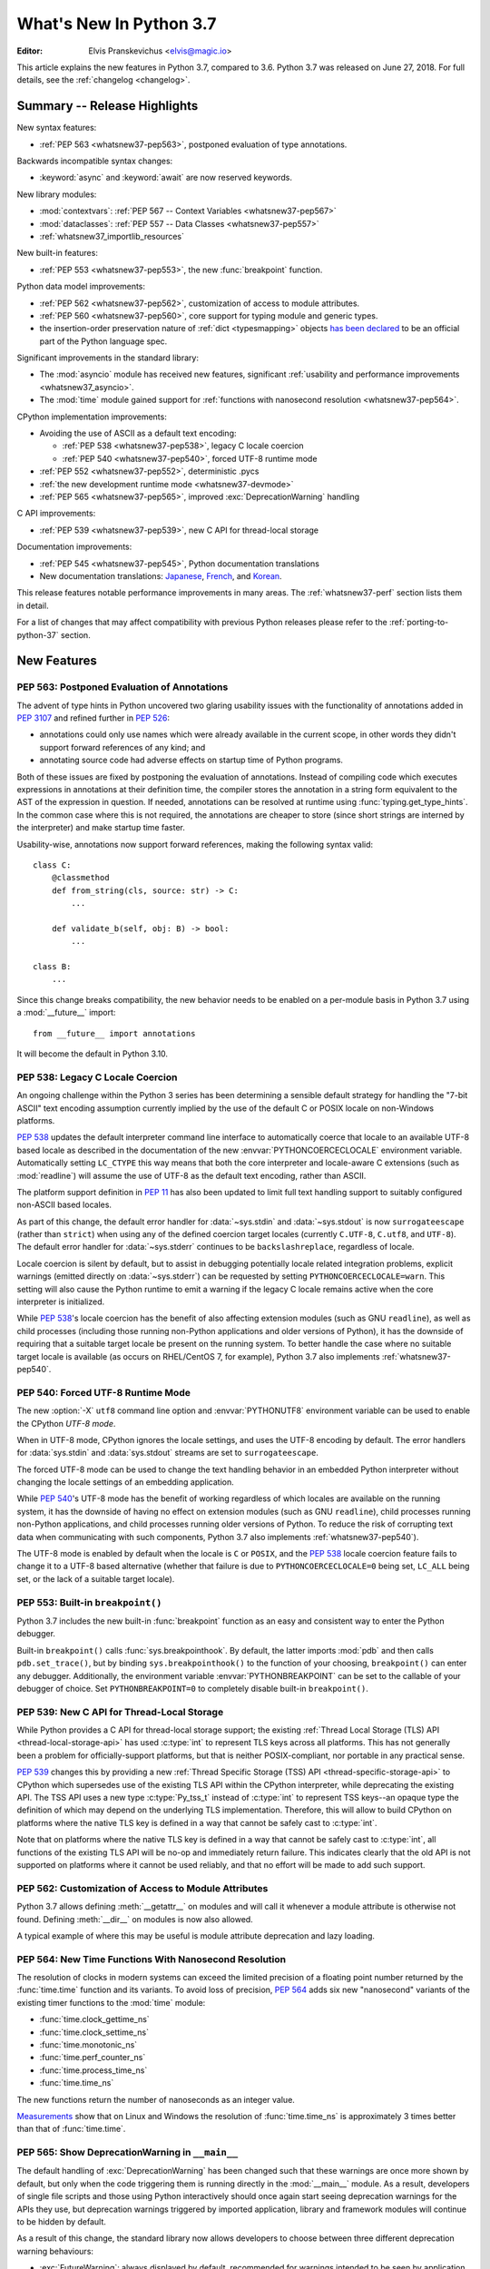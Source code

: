 ****************************
  What's New In Python 3.7
****************************

:Editor: Elvis Pranskevichus <elvis@magic.io>

.. Rules for maintenance:

   * Anyone can add text to this document.  Do not spend very much time
   on the wording of your changes, because your text will probably
   get rewritten to some degree.

   * The maintainer will go through Misc/NEWS periodically and add
   changes; it's therefore more important to add your changes to
   Misc/NEWS than to this file.

   * This is not a complete list of every single change; completeness
   is the purpose of Misc/NEWS.  Some changes I consider too small
   or esoteric to include.  If such a change is added to the text,
   I'll just remove it.  (This is another reason you shouldn't spend
   too much time on writing your addition.)

   * If you want to draw your new text to the attention of the
   maintainer, add 'XXX' to the beginning of the paragraph or
   section.

   * It's OK to just add a fragmentary note about a change.  For
   example: "XXX Describe the transmogrify() function added to the
   socket module."  The maintainer will research the change and
   write the necessary text.

   * You can comment out your additions if you like, but it's not
   necessary (especially when a final release is some months away).

   * Credit the author of a patch or bugfix.   Just the name is
   sufficient; the e-mail address isn't necessary.

   * It's helpful to add the bug/patch number as a comment:

   XXX Describe the transmogrify() function added to the socket
   module.
   (Contributed by P.Y. Developer in :issue:`12345`.)

   This saves the maintainer the effort of going through the Git log
   when researching a change.

This article explains the new features in Python 3.7, compared to 3.6.
Python 3.7 was released on June 27, 2018.
For full details, see the :ref:`changelog <changelog>`.


Summary -- Release Highlights
=============================

.. This section singles out the most important changes in Python 3.7.
   Brevity is key.

New syntax features:

* :ref:`PEP 563 <whatsnew37-pep563>`, postponed evaluation of type annotations.

Backwards incompatible syntax changes:

* :keyword:`async` and :keyword:`await` are now reserved keywords.

New library modules:

* :mod:`contextvars`: :ref:`PEP 567 -- Context Variables <whatsnew37-pep567>`
* :mod:`dataclasses`: :ref:`PEP 557 -- Data Classes <whatsnew37-pep557>`
* :ref:`whatsnew37_importlib_resources`

New built-in features:

* :ref:`PEP 553 <whatsnew37-pep553>`, the new :func:`breakpoint` function.

Python data model improvements:

* :ref:`PEP 562 <whatsnew37-pep562>`, customization of access to
  module attributes.

* :ref:`PEP 560 <whatsnew37-pep560>`, core support for typing module and
  generic types.

* the insertion-order preservation nature of :ref:`dict <typesmapping>`
  objects `has been declared`_ to be an official
  part of the Python language spec.

.. _has been declared: https://mail.python.org/pipermail/python-dev/2017-December/151283.html

Significant improvements in the standard library:

* The :mod:`asyncio` module has received new features, significant
  :ref:`usability and performance improvements <whatsnew37_asyncio>`.

* The :mod:`time` module gained support for
  :ref:`functions with nanosecond resolution <whatsnew37-pep564>`.

CPython implementation improvements:

* Avoiding the use of ASCII as a default text encoding:

  * :ref:`PEP 538 <whatsnew37-pep538>`, legacy C locale coercion
  * :ref:`PEP 540 <whatsnew37-pep540>`, forced UTF-8 runtime mode
* :ref:`PEP 552 <whatsnew37-pep552>`, deterministic .pycs
* :ref:`the new development runtime mode <whatsnew37-devmode>`
* :ref:`PEP 565 <whatsnew37-pep565>`, improved :exc:`DeprecationWarning`
  handling

C API improvements:

* :ref:`PEP 539 <whatsnew37-pep539>`, new C API for thread-local storage

Documentation improvements:

* :ref:`PEP 545 <whatsnew37-pep545>`, Python documentation translations
* New documentation translations: `Japanese <https://docs.python.org/ja/>`_,
  `French <https://docs.python.org/fr/>`_, and
  `Korean <https://docs.python.org/ko/>`_.

This release features notable performance improvements in many areas.
The :ref:`whatsnew37-perf` section lists them in detail.

For a list of changes that may affect compatibility with previous Python
releases please refer to the :ref:`porting-to-python-37` section.


New Features
============

.. _whatsnew37-pep563:

PEP 563: Postponed Evaluation of Annotations
--------------------------------------------

The advent of type hints in Python uncovered two glaring usability issues
with the functionality of annotations added in :pep:`3107` and refined
further in :pep:`526`:

* annotations could only use names which were already available in the
  current scope, in other words they didn't support forward references
  of any kind; and

* annotating source code had adverse effects on startup time of Python
  programs.

Both of these issues are fixed by postponing the evaluation of
annotations.  Instead of compiling code which executes expressions in
annotations at their definition time, the compiler stores the annotation
in a string form equivalent to the AST of the expression in question.
If needed, annotations can be resolved at runtime using
:func:`typing.get_type_hints`.  In the common case where this is not
required, the annotations are cheaper to store (since short strings
are interned by the interpreter) and make startup time faster.

Usability-wise, annotations now support forward references, making the
following syntax valid::

    class C:
        @classmethod
        def from_string(cls, source: str) -> C:
            ...

        def validate_b(self, obj: B) -> bool:
            ...

    class B:
        ...

Since this change breaks compatibility, the new behavior needs to be enabled
on a per-module basis in Python 3.7 using a :mod:`__future__` import::

    from __future__ import annotations

It will become the default in Python 3.10.

.. seealso::

    :pep:`563` -- Postponed evaluation of annotations
       PEP written and implemented by Łukasz Langa.


.. _whatsnew37-pep538:

PEP 538: Legacy C Locale Coercion
---------------------------------

An ongoing challenge within the Python 3 series has been determining a sensible
default strategy for handling the "7-bit ASCII" text encoding assumption
currently implied by the use of the default C or POSIX locale on non-Windows
platforms.

:pep:`538` updates the default interpreter command line interface to
automatically coerce that locale to an available UTF-8 based locale as
described in the documentation of the new :envvar:`PYTHONCOERCECLOCALE`
environment variable. Automatically setting ``LC_CTYPE`` this way means that
both the core interpreter and locale-aware C extensions (such as
:mod:`readline`) will assume the use of UTF-8 as the default text encoding,
rather than ASCII.

The platform support definition in :pep:`11` has also been updated to limit
full text handling support to suitably configured non-ASCII based locales.

As part of this change, the default error handler for :data:`~sys.stdin` and
:data:`~sys.stdout` is now ``surrogateescape`` (rather than ``strict``) when
using any of the defined coercion target locales (currently ``C.UTF-8``,
``C.utf8``, and ``UTF-8``).  The default error handler for :data:`~sys.stderr`
continues to be ``backslashreplace``, regardless of locale.

Locale coercion is silent by default, but to assist in debugging potentially
locale related integration problems, explicit warnings (emitted directly on
:data:`~sys.stderr`) can be requested by setting ``PYTHONCOERCECLOCALE=warn``.
This setting will also cause the Python runtime to emit a warning if the
legacy C locale remains active when the core interpreter is initialized.

While :pep:`538`'s locale coercion has the benefit of also affecting extension
modules (such as GNU ``readline``), as well as child processes (including those
running non-Python applications and older versions of Python), it has the
downside of requiring that a suitable target locale be present on the running
system. To better handle the case where no suitable target locale is available
(as occurs on RHEL/CentOS 7, for example), Python 3.7 also implements
:ref:`whatsnew37-pep540`.

.. seealso::

    :pep:`538` -- Coercing the legacy C locale to a UTF-8 based locale
       PEP written and implemented by Nick Coghlan.


.. _whatsnew37-pep540:

PEP 540: Forced UTF-8 Runtime Mode
-----------------------------------

The new :option:`-X` ``utf8`` command line option and :envvar:`PYTHONUTF8`
environment variable can be used to enable the CPython *UTF-8 mode*.

When in UTF-8 mode, CPython ignores the locale settings, and uses the
UTF-8 encoding by default.  The error handlers for :data:`sys.stdin` and
:data:`sys.stdout` streams are set to ``surrogateescape``.

The forced UTF-8 mode can be used to change the text handling behavior in
an embedded Python interpreter without changing the locale settings of
an embedding application.

While :pep:`540`'s UTF-8 mode has the benefit of working regardless of which
locales are available on the running system, it has the downside of having no
effect on extension modules (such as GNU ``readline``), child processes running
non-Python applications, and child processes running older versions of Python.
To reduce the risk of corrupting text data when communicating with such
components, Python 3.7 also implements :ref:`whatsnew37-pep540`).

The UTF-8 mode is enabled by default when the locale is ``C`` or ``POSIX``, and
the :pep:`538` locale coercion feature fails to change it to a UTF-8 based
alternative (whether that failure is due to ``PYTHONCOERCECLOCALE=0`` being set,
``LC_ALL`` being set, or the lack of a suitable target locale).

.. seealso::

    :pep:`540` -- Add a new UTF-8 mode
       PEP written and implemented by Victor Stinner


.. _whatsnew37-pep553:

PEP 553: Built-in ``breakpoint()``
----------------------------------

Python 3.7 includes the new built-in :func:`breakpoint` function as
an easy and consistent way to enter the Python debugger.

Built-in ``breakpoint()`` calls :func:`sys.breakpointhook`.  By default, the
latter imports :mod:`pdb` and then calls ``pdb.set_trace()``, but by binding
``sys.breakpointhook()`` to the function of your choosing, ``breakpoint()`` can
enter any debugger. Additionally, the environment variable
:envvar:`PYTHONBREAKPOINT` can be set to the callable of your debugger of
choice.  Set ``PYTHONBREAKPOINT=0`` to completely disable built-in
``breakpoint()``.

.. seealso::

    :pep:`553` -- Built-in breakpoint()
      PEP written and implemented by Barry Warsaw


.. _whatsnew37-pep539:

PEP 539: New C API for Thread-Local Storage
-------------------------------------------

While Python provides a C API for thread-local storage support; the existing
:ref:`Thread Local Storage (TLS) API <thread-local-storage-api>` has used
:c:type:`int` to represent TLS keys across all platforms.  This has not
generally been a problem for officially-support platforms, but that is neither
POSIX-compliant, nor portable in any practical sense.

:pep:`539` changes this by providing a new :ref:`Thread Specific Storage (TSS)
API <thread-specific-storage-api>` to CPython which supersedes use of the
existing TLS API within the CPython interpreter, while deprecating the existing
API.  The TSS API uses a new type :c:type:`Py_tss_t` instead of :c:type:`int`
to represent TSS keys--an opaque type the definition of which may depend on
the underlying TLS implementation.  Therefore, this will allow to build CPython
on platforms where the native TLS key is defined in a way that cannot be safely
cast to :c:type:`int`.

Note that on platforms where the native TLS key is defined in a way that cannot
be safely cast to :c:type:`int`, all functions of the existing TLS API will be
no-op and immediately return failure. This indicates clearly that the old API
is not supported on platforms where it cannot be used reliably, and that no
effort will be made to add such support.

.. seealso::

    :pep:`539` -- A New C-API for Thread-Local Storage in CPython
       PEP written by Erik M. Bray; implementation by Masayuki Yamamoto.


.. _whatsnew37-pep562:

PEP 562: Customization of Access to Module Attributes
-----------------------------------------------------

Python 3.7 allows defining :meth:`__getattr__` on modules and will call
it whenever a module attribute is otherwise not found.  Defining
:meth:`__dir__` on modules is now also allowed.

A typical example of where this may be useful is module attribute deprecation
and lazy loading.

.. seealso::

    :pep:`562` -- Module ``__getattr__`` and ``__dir__``
       PEP written and implemented by Ivan Levkivskyi


.. _whatsnew37-pep564:

PEP 564: New Time Functions With Nanosecond Resolution
------------------------------------------------------

The resolution of clocks in modern systems can exceed the limited precision
of a floating point number returned by the :func:`time.time` function
and its variants.  To avoid loss of precision, :pep:`564` adds six new
"nanosecond" variants of the existing timer functions to the :mod:`time`
module:

* :func:`time.clock_gettime_ns`
* :func:`time.clock_settime_ns`
* :func:`time.monotonic_ns`
* :func:`time.perf_counter_ns`
* :func:`time.process_time_ns`
* :func:`time.time_ns`

The new functions return the number of nanoseconds as an integer value.

`Measurements <https://www.python.org/dev/peps/pep-0564/#annex-clocks-resolution-in-python>`_
show that on Linux and Windows the resolution of :func:`time.time_ns` is
approximately 3 times better than that of :func:`time.time`.

.. seealso::

    :pep:`564` -- Add new time functions with nanosecond resolution
       PEP written and implemented by Victor Stinner


.. _whatsnew37-pep565:

PEP 565: Show DeprecationWarning in ``__main__``
------------------------------------------------

The default handling of :exc:`DeprecationWarning` has been changed such that
these warnings are once more shown by default, but only when the code
triggering them is running directly in the :mod:`__main__` module.  As a result,
developers of single file scripts and those using Python interactively should
once again start seeing deprecation warnings for the APIs they use, but
deprecation warnings triggered by imported application, library and framework
modules will continue to be hidden by default.

As a result of this change, the standard library now allows developers to choose
between three different deprecation warning behaviours:

* :exc:`FutureWarning`: always displayed by default, recommended for warnings
  intended to be seen by application end users (e.g. for deprecated application
  configuration settings).
* :exc:`DeprecationWarning`: displayed by default only in :mod:`__main__` and when
  running tests, recommended for warnings intended to be seen by other Python
  developers where a version upgrade may result in changed behaviour or an
  error.
* :exc:`PendingDeprecationWarning`: displayed by default only when running
  tests, intended for cases where a future version upgrade will change the
  warning category to :exc:`DeprecationWarning` or :exc:`FutureWarning`.

Previously both :exc:`DeprecationWarning` and :exc:`PendingDeprecationWarning`
were only visible when running tests, which meant that developers primarily
writing single file scripts or using Python interactively could be surprised
by breaking changes in the APIs they used.

.. seealso::

    :pep:`565` -- Show DeprecationWarning in ``__main__``
      PEP written and implemented by Nick Coghlan


.. _whatsnew37-pep560:

PEP 560: Core Support for ``typing`` module and Generic Types
-------------------------------------------------------------

Initially :pep:`484` was designed in such way that it would not introduce *any*
changes to the core CPython interpreter. Now type hints and the :mod:`typing`
module are extensively used by the community, so this restriction is removed.
The PEP introduces two special methods :meth:`__class_getitem__` and
``__mro_entries__``, these methods are now used by most classes and special
constructs in :mod:`typing`. As a result, the speed of various operations
with types increased up to 7 times, the generic types can be used without
metaclass conflicts, and several long standing bugs in :mod:`typing` module are
fixed.

.. seealso::

   :pep:`560` -- Core support for typing module and generic types
      PEP written and implemented by Ivan Levkivskyi


.. _whatsnew37-pep552:

PEP 552: Hash-based .pyc Files
------------------------------

Python has traditionally checked the up-to-dateness of bytecode cache files
(i.e., ``.pyc`` files) by comparing the source metadata (last-modified timestamp
and size) with source metadata saved in the cache file header when it was
generated. While effective, this invalidation method has its drawbacks.  When
filesystem timestamps are too coarse, Python can miss source updates, leading to
user confusion. Additionally, having a timestamp in the cache file is
problematic for `build reproducibility <https://reproducible-builds.org/>`_ and
content-based build systems.

:pep:`552` extends the pyc format to allow the hash of the source file to be
used for invalidation instead of the source timestamp. Such ``.pyc`` files are
called "hash-based". By default, Python still uses timestamp-based invalidation
and does not generate hash-based ``.pyc`` files at runtime. Hash-based ``.pyc``
files may be generated with :mod:`py_compile` or :mod:`compileall`.

Hash-based ``.pyc`` files come in two variants: checked and unchecked. Python
validates checked hash-based ``.pyc`` files against the corresponding source
files at runtime but doesn't do so for unchecked hash-based pycs. Unchecked
hash-based ``.pyc`` files are a useful performance optimization for environments
where a system external to Python (e.g., the build system) is responsible for
keeping ``.pyc`` files up-to-date.

See :ref:`pyc-invalidation` for more information.

.. seealso::

   :pep:`552` -- Deterministic pycs
      PEP written and implemented by Benjamin Peterson


.. _whatsnew37-pep545:

PEP 545: Python Documentation Translations
------------------------------------------

:pep:`545` describes the process of creating and maintaining Python
documentation translations.

Three new translations have been added:

- Japanese: https://docs.python.org/ja/
- French: https://docs.python.org/fr/
- Korean: https://docs.python.org/ko/

.. seealso::

   :pep:`545` -- Python Documentation Translations
      PEP written and implemented by Julien Palard, Inada Naoki, and
      Victor Stinner.


.. _whatsnew37-devmode:

Development Runtime Mode: -X dev
--------------------------------

The new :option:`-X` ``dev`` command line option or the new
:envvar:`PYTHONDEVMODE` environment variable can be used to enable
CPython's *development mode*.  When in development mode, CPython performs
additional runtime checks that are too expensive to be enabled by default.
See :option:`-X` ``dev`` documentation for the full description of the effects
of this mode.


Other Language Changes
======================

* An :keyword:`await` expression and comprehensions containing an
  :keyword:`async for` clause were illegal in the expressions in
  :ref:`formatted string literals <f-strings>` due to a problem with the
  implementation.  In Python 3.7 this restriction was lifted.

* More than 255 arguments can now be passed to a function, and a function can
  now have more than 255 parameters. (Contributed by Serhiy Storchaka in
  :issue:`12844` and :issue:`18896`.)

* :meth:`bytes.fromhex` and :meth:`bytearray.fromhex` now ignore all ASCII
  whitespace, not only spaces. (Contributed by Robert Xiao in :issue:`28927`.)

* :class:`str`, :class:`bytes`, and :class:`bytearray` gained support for
  the new :meth:`isascii() <str.isascii>` method, which can be used to
  test if a string or bytes contain only the ASCII characters.
  (Contributed by INADA Naoki in :issue:`32677`.)

* :exc:`ImportError` now displays module name and module ``__file__`` path when
  ``from ... import ...`` fails. (Contributed by Matthias Bussonnier in
  :issue:`29546`.)

* Circular imports involving absolute imports with binding a submodule to
  a name are now supported.
  (Contributed by Serhiy Storchaka in :issue:`30024`.)

* ``object.__format__(x, '')`` is now equivalent to ``str(x)`` rather than
  ``format(str(self), '')``.
  (Contributed by Serhiy Storchaka in :issue:`28974`.)

* In order to better support dynamic creation of stack traces,
  :class:`types.TracebackType` can now be instantiated from Python code, and
  the ``tb_next`` attribute on :ref:`tracebacks <traceback-objects>` is now
  writable.
  (Contributed by Nathaniel J. Smith in :issue:`30579`.)

* When using the :option:`-m` switch, ``sys.path[0]`` is now eagerly expanded
  to the full starting directory path, rather than being left as the empty
  directory (which allows imports from the *current* working directory at the
  time when an import occurs)
  (Contributed by Nick Coghlan in :issue:`33053`.)

* The new :option:`-X` ``importtime`` option or the
  :envvar:`PYTHONPROFILEIMPORTTIME` environment variable can be used to show
  the timing of each module import.
  (Contributed by Victor Stinner in :issue:`31415`.)

New Modules
===========

.. _whatsnew37-pep567:

contextvars
-----------

The new :mod:`contextvars` module and a set of
:ref:`new C APIs <contextvarsobjects>` introduce
support for *context variables*.  Context variables are conceptually
similar to thread-local variables.  Unlike TLS, context variables
support asynchronous code correctly.

The :mod:`asyncio` and :mod:`decimal` modules have been updated to use
and support context variables out of the box.  Particularly the active
decimal context is now stored in a context variable, which allows
decimal operations to work with the correct context in asynchronous code.

.. seealso::

    :pep:`567` -- Context Variables
       PEP written and implemented by Yury Selivanov


.. _whatsnew37-pep557:

dataclasses
-----------

The new :func:`~dataclasses.dataclass` decorator provides a way to declare
*data classes*.  A data class describes its attributes using class variable
annotations.  Its constructor and other magic methods, such as
:meth:`~object.__repr__`, :meth:`~object.__eq__`, and
:meth:`~object.__hash__` are generated automatically.

Example::

    @dataclass
    class Point:
        x: float
        y: float
        z: float = 0.0

    p = Point(1.5, 2.5)
    print(p)   # produces "Point(x=1.5, y=2.5, z=0.0)"

.. seealso::

    :pep:`557` -- Data Classes
       PEP written and implemented by Eric V. Smith


.. _whatsnew37_importlib_resources:

importlib.resources
-------------------

The new :mod:`importlib.resources` module provides several new APIs and one
new ABC for access to, opening, and reading *resources* inside packages.
Resources are roughly similar to files inside packages, but they needn't
be actual files on the physical file system.  Module loaders can provide a
:meth:`get_resource_reader()` function which returns
a :class:`importlib.abc.ResourceReader` instance to support this
new API.  Built-in file path loaders and zip file loaders both support this.

Contributed by Barry Warsaw and Brett Cannon in :issue:`32248`.

.. seealso::

    `importlib_resources <http://importlib-resources.readthedocs.io/en/latest/>`_
    -- a PyPI backport for earlier Python versions.


Improved Modules
================


argparse
--------

The new :meth:`ArgumentParser.parse_intermixed_args()
<argparse.ArgumentParser.parse_intermixed_args>`
method allows intermixing options and positional arguments.
(Contributed by paul.j3 in :issue:`14191`.)


.. _whatsnew37_asyncio:

asyncio
-------

The :mod:`asyncio` module has received many new features, usability and
:ref:`performance improvements <whatsnew37-asyncio-perf>`.  Notable changes
include:

* The new :term:`provisional <provisional api>` :func:`asyncio.run` function can
  be used to run a coroutine from synchronous code by automatically creating and
  destroying the event loop.
  (Contributed by Yury Selivanov in :issue:`32314`.)

* asyncio gained support for :mod:`contextvars`.
  :meth:`loop.call_soon() <asyncio.loop.call_soon>`,
  :meth:`loop.call_soon_threadsafe() <asyncio.loop.call_soon_threadsafe>`,
  :meth:`loop.call_later() <asyncio.loop.call_later>`,
  :meth:`loop.call_at() <asyncio.loop.call_at>`, and
  :meth:`Future.add_done_callback() <asyncio.Future.add_done_callback>`
  have a new optional keyword-only *context* parameter.
  :class:`Tasks <asyncio.Task>` now track their context automatically.
  See :pep:`567` for more details.
  (Contributed by Yury Selivanov in :issue:`32436`.)

* The new :func:`asyncio.create_task` function has been added as a shortcut
  to ``asyncio.get_event_loop().create_task()``.
  (Contributed by Andrew Svetlov in :issue:`32311`.)

* The new :meth:`loop.start_tls() <asyncio.loop.start_tls>`
  method can be used to upgrade an existing connection to TLS.
  (Contributed by Yury Selivanov in :issue:`23749`.)

* The new :meth:`loop.sock_recv_into() <asyncio.loop.sock_recv_into>`
  method allows reading data from a socket directly into a provided buffer making
  it possible to reduce data copies.
  (Contributed by Antoine Pitrou in :issue:`31819`.)

* The new :func:`asyncio.current_task` function returns the currently running
  :class:`~asyncio.Task` instance, and the new :func:`asyncio.all_tasks`
  function returns a set of all existing ``Task`` instances in a given loop.
  The :meth:`Task.current_task() <asyncio.Task.current_task>` and
  :meth:`Task.all_tasks() <asyncio.Task.all_tasks>` methods have been deprecated.
  (Contributed by Andrew Svetlov in :issue:`32250`.)

* The new *provisional* :class:`~asyncio.BufferedProtocol` class allows
  implementing streaming protocols with manual control over the receive buffer.
  (Contributed by Yury Selivanov in :issue:`32251`.)

* The new :func:`asyncio.get_running_loop` function returns the currently
  running loop, and raises a :exc:`RuntimeError` if no loop is running.
  This is in contrast with :func:`asyncio.get_event_loop`, which will *create*
  a new event loop if none is running.
  (Contributed by Yury Selivanov in :issue:`32269`.)

* The new :meth:`StreamWriter.wait_closed() <asyncio.StreamWriter.wait_closed>`
  coroutine method allows waiting until the stream writer is closed.  The new
  :meth:`StreamWriter.is_closing() <asyncio.StreamWriter.is_closing>` method
  can be used to determine if the writer is closing.
  (Contributed by Andrew Svetlov in :issue:`32391`.)

* The new :meth:`loop.sock_sendfile() <asyncio.loop.sock_sendfile>`
  coroutine method allows sending files using :mod:`os.sendfile` when possible.
  (Contributed by Andrew Svetlov in :issue:`32410`.)

* The new :meth:`Future.get_loop() <asyncio.Future.get_loop>` and
  ``Task.get_loop()`` methods return the instance of the loop on which a task or
  a future were created.
  :meth:`Server.get_loop() <asyncio.Server.get_loop>` allows doing the same for
  :class:`asyncio.Server` objects.
  (Contributed by Yury Selivanov in :issue:`32415` and
  Srinivas Reddy Thatiparthy in :issue:`32418`.)

* It is now possible to control how instances of :class:`asyncio.Server` begin
  serving.  Previously, the server would start serving immediately when created.
  The new *start_serving* keyword argument to
  :meth:`loop.create_server() <asyncio.loop.create_server>` and
  :meth:`loop.create_unix_server() <asyncio.loop.create_unix_server>`,
  as well as :meth:`Server.start_serving() <asyncio.Server.start_serving>`, and
  :meth:`Server.serve_forever() <asyncio.Server.serve_forever>`
  can be used to decouple server instantiation and serving.  The new
  :meth:`Server.is_serving() <asyncio.Server.is_serving>` method returns ``True``
  if the server is serving.  :class:`~asyncio.Server` objects are now
  asynchronous context managers::

      srv = await loop.create_server(...)

      async with srv:
          # some code

      # At this point, srv is closed and no longer accepts new connections.

  (Contributed by Yury Selivanov in :issue:`32662`.)

* Callback objects returned by
  :func:`loop.call_later() <asyncio.loop.call_later>`
  gained the new :meth:`when() <asyncio.TimerHandle.when>` method which
  returns an absolute scheduled callback timestamp.
  (Contributed by Andrew Svetlov in :issue:`32741`.)

* The :meth:`loop.create_datagram_endpoint() \
  <asyncio.loop.create_datagram_endpoint>` method
  gained support for Unix sockets.
  (Contributed by Quentin Dawans in :issue:`31245`.)

* The :func:`asyncio.open_connection`, :func:`asyncio.start_server` functions,
  :meth:`loop.create_connection() <asyncio.loop.create_connection>`,
  :meth:`loop.create_server() <asyncio.loop.create_server>`,
  :meth:`loop.create_accepted_socket() <asyncio.loop.connect_accepted_socket>`
  methods and their corresponding UNIX socket variants now accept the
  *ssl_handshake_timeout* keyword argument.
  (Contributed by Neil Aspinall in :issue:`29970`.)

* The new :meth:`Handle.cancelled() <asyncio.Handle.cancelled>` method returns
  ``True`` if the callback was cancelled.
  (Contributed by Marat Sharafutdinov in :issue:`31943`.)

* The asyncio source has been converted to use the
  :keyword:`async`/:keyword:`await` syntax.
  (Contributed by Andrew Svetlov in :issue:`32193`.)

* The new :meth:`ReadTransport.is_reading() <asyncio.ReadTransport.is_reading>`
  method can be used to determine the reading state of the transport.
  Additionally, calls to
  :meth:`ReadTransport.resume_reading() <asyncio.ReadTransport.resume_reading>`
  and :meth:`ReadTransport.pause_reading() <asyncio.ReadTransport.pause_reading>`
  are now idempotent.
  (Contributed by Yury Selivanov in :issue:`32356`.)

* Loop methods which accept socket paths now support passing
  :term:`path-like objects <path-like object>`.
  (Contributed by Yury Selivanov in :issue:`32066`.)

* In :mod:`asyncio` TCP sockets on Linux are now created with ``TCP_NODELAY``
  flag set by default.
  (Contributed by Yury Selivanov and Victor Stinner in :issue:`27456`.)

* Exceptions occurring in cancelled tasks are no longer logged.
  (Contributed by Yury Selivanov in :issue:`30508`.)

* New ``WindowsSelectorEventLoopPolicy`` and
  ``WindowsProactorEventLoopPolicy`` classes.
  (Contributed by Yury Selivanov in :issue:`33792`.)

Several ``asyncio`` APIs have been
:ref:`deprecated <whatsnew37-asyncio-deprecated>`.


binascii
--------

The :func:`~binascii.b2a_uu` function now accepts an optional *backtick*
keyword argument.  When it's true, zeros are represented by ``'`'``
instead of spaces.  (Contributed by Xiang Zhang in :issue:`30103`.)


calendar
--------

The :class:`~calendar.HTMLCalendar` class has new class attributes which ease
the customization of CSS classes in the produced HTML calendar.
(Contributed by Oz Tiram in :issue:`30095`.)


collections
-----------

``collections.namedtuple()`` now supports default values.
(Contributed by Raymond Hettinger in :issue:`32320`.)


compileall
----------

:func:`compileall.compile_dir` learned the new *invalidation_mode* parameter,
which can be used to enable
:ref:`hash-based .pyc invalidation <whatsnew37-pep552>`.  The invalidation
mode can also be specified on the command line using the new
``--invalidation-mode`` argument.
(Contributed by Benjamin Peterson in :issue:`31650`.)


concurrent.futures
------------------

:class:`ProcessPoolExecutor <concurrent.futures.ProcessPoolExecutor>` and
:class:`ThreadPoolExecutor <concurrent.futures.ThreadPoolExecutor>` now
support the new *initializer* and *initargs* constructor arguments.
(Contributed by Antoine Pitrou in :issue:`21423`.)

The :class:`ProcessPoolExecutor <concurrent.futures.ProcessPoolExecutor>`
can now take the multiprocessing context via the new *mp_context* argument.
(Contributed by Thomas Moreau in :issue:`31540`.)


contextlib
----------

The new :func:`~contextlib.nullcontext` is a simpler and faster no-op
context manager than :class:`~contextlib.ExitStack`.
(Contributed by Jesse-Bakker in :issue:`10049`.)

The new :func:`~contextlib.asynccontextmanager`,
:class:`~contextlib.AbstractAsyncContextManager`, and
:class:`~contextlib.AsyncExitStack` have been added to
complement their synchronous counterparts.  (Contributed
by Jelle Zijlstra in :issue:`29679` and :issue:`30241`,
and by Alexander Mohr and Ilya Kulakov in :issue:`29302`.)


cProfile
--------

The :mod:`cProfile` command line now accepts ``-m module_name`` as an
alternative to script path.  (Contributed by Sanyam Khurana in :issue:`21862`.)


crypt
-----

The :mod:`crypt` module now supports the Blowfish hashing method.
(Contributed by Serhiy Storchaka in :issue:`31664`.)

The :func:`~crypt.mksalt` function now allows specifying the number of rounds
for hashing.  (Contributed by Serhiy Storchaka in :issue:`31702`.)


datetime
--------

The new :meth:`datetime.fromisoformat() <datetime.datetime.fromisoformat>`
method constructs a :class:`~datetime.datetime` object from a string
in one of the formats output by
:meth:`datetime.isoformat() <datetime.datetime.isoformat>`.
(Contributed by Paul Ganssle in :issue:`15873`.)

The :class:`tzinfo <datetime.tzinfo>` class now supports sub-minute offsets.
(Contributed by Alexander Belopolsky in :issue:`5288`.)


dbm
---

:mod:`dbm.dumb` now supports reading read-only files and no longer writes the
index file when it is not changed.


decimal
-------

The :mod:`decimal` module now uses :ref:`context variables <whatsnew37-pep567>`
to store the decimal context.
(Contributed by Yury Selivanov in :issue:`32630`.)


dis
---

The :func:`~dis.dis` function is now able to
disassemble nested code objects (the code of comprehensions, generator
expressions and nested functions, and the code used for building nested
classes).  The maximum depth of disassembly recursion is controlled by
the new *depth* parameter.
(Contributed by Serhiy Storchaka in :issue:`11822`.)


distutils
---------

``README.rst`` is now included in the list of distutils standard READMEs and
therefore included in source distributions.
(Contributed by Ryan Gonzalez in :issue:`11913`.)


enum
----

The :class:`Enum <enum.Enum>` learned the new ``_ignore_`` class property,
which allows listing the names of properties which should not become
enum members.
(Contributed by Ethan Furman in :issue:`31801`.)

In Python 3.8, attempting to check for non-Enum objects in :class:`Enum`
classes will raise a :exc:`TypeError` (e.g. ``1 in Color``); similarly,
attempting to check for non-Flag objects in a :class:`Flag` member will
raise :exc:`TypeError` (e.g. ``1 in Perm.RW``); currently, both operations
return :const:`False` instead and are deprecated.
(Contributed by Ethan Furman in :issue:`33217`.)


functools
---------

:func:`functools.singledispatch` now supports registering implementations
using type annotations.
(Contributed by Łukasz Langa in :issue:`32227`.)


gc
--

The new :func:`gc.freeze` function allows freezing all objects tracked
by the garbage collector and excluding them from future collections.
This can be used before a POSIX ``fork()`` call to make the GC copy-on-write
friendly or to speed up collection.  The new :func:`gc.unfreeze` functions
reverses this operation.  Additionally, :func:`gc.get_freeze_count` can
be used to obtain the number of frozen objects.
(Contributed by Li Zekun in :issue:`31558`.)


hmac
----

The :mod:`hmac` module now has an optimized one-shot :func:`~hmac.digest`
function, which is up to three times faster than :func:`~hmac.HMAC`.
(Contributed by Christian Heimes in :issue:`32433`.)


http.client
-----------

:class:`~http.client.HTTPConnection` and :class:`~http.client.HTTPSConnection`
now support the new *blocksize* argument for improved upload throughput.
(Contributed by Nir Soffer in :issue:`31945`.)


http.server
-----------

:class:`~http.server.SimpleHTTPRequestHandler` now supports the HTTP
``If-Modified-Since`` header.  The server returns the 304 response status if
the target file was not modified after the time specified in the header.
(Contributed by Pierre Quentel in :issue:`29654`.)

:class:`~http.server.SimpleHTTPRequestHandler` accepts the new *directory*
argument, in addition to the new ``--directory`` command line argument.
With this parameter, the server serves the specified directory, by default it
uses the current working directory.
(Contributed by Stéphane Wirtel and Julien Palard in :issue:`28707`.)

The new :class:`ThreadingHTTPServer <http.server.ThreadingHTTPServer>` class
uses threads to handle requests using :class:`~socketserver.ThreadingMixin`.
It is used when ``http.server`` is run with ``-m``.
(Contributed by Julien Palard in :issue:`31639`.)


idlelib and IDLE
----------------

Multiple fixes for autocompletion. (Contributed by Louie Lu in :issue:`15786`.)

Module Browser (on the File menu, formerly called Class Browser),
now displays nested functions and classes in addition to top-level
functions and classes.
(Contributed by Guilherme Polo, Cheryl Sabella, and Terry Jan Reedy
in :issue:`1612262`.)

The Settings dialog (Options, Configure IDLE) has been partly rewritten
to improve both appearance and function.
(Contributed by Cheryl Sabella and Terry Jan Reedy in multiple issues.)

The font sample now includes a selection of non-Latin characters so that
users can better see the effect of selecting a particular font.
(Contributed by Terry Jan Reedy in :issue:`13802`.)
The sample can be edited to include other characters.
(Contributed by Serhiy Storchaka in :issue:`31860`.)

The IDLE features formerly implemented as extensions have been reimplemented
as normal features.  Their settings have been moved from the Extensions tab
to other dialog tabs.
(Contributed by Charles Wohlganger and Terry Jan Reedy in :issue:`27099`.)

Editor code context option revised.  Box displays all context lines up to
maxlines.  Clicking on a context line jumps the editor to that line.  Context
colors for custom themes is added to Highlights tab of Settings dialog.
(Contributed by Cheryl Sabella and Terry Jan Reedy in :issue:`33642`,
:issue:`33768`, and :issue:`33679`.)

On Windows, a new API call tells Windows that tk scales for DPI. On Windows
8.1+ or 10, with DPI compatibility properties of the Python binary
unchanged, and a monitor resolution greater than 96 DPI, this should
make text and lines sharper.  It should otherwise have no effect.
(Contributed by Terry Jan Reedy in :issue:`33656`.)

New in 3.7.1:

Output over N lines (50 by default) is squeezed down to a button.
N can be changed in the PyShell section of the General page of the
Settings dialog.  Fewer, but possibly extra long, lines can be squeezed by
right clicking on the output.  Squeezed output can be expanded in place
by double-clicking the button or into the clipboard or a separate window
by right-clicking the button.  (Contributed by Tal Einat in :issue:`1529353`.)

The changes above have been backported to 3.6 maintenance releases.

NEW in 3.7.4:

Add "Run Customized" to the Run menu to run a module with customized
settings. Any command line arguments entered are added to sys.argv.
They re-appear in the box for the next customized run.  One can also
suppress the normal Shell main module restart.  (Contributed by Cheryl
Sabella, Terry Jan Reedy, and others in :issue:`5680` and :issue:`37627`.)

New in 3.7.5:

Add optional line numbers for IDLE editor windows. Windows
open without line numbers unless set otherwise in the General
tab of the configuration dialog.  Line numbers for an existing
window are shown and hidden in the Options menu.
(Contributed by Tal Einat and Saimadhav Heblikar in :issue:`17535`.)


importlib
---------

The :class:`importlib.abc.ResourceReader` ABC was introduced to
support the loading of resources from packages.  See also
:ref:`whatsnew37_importlib_resources`.
(Contributed by Barry Warsaw, Brett Cannon in :issue:`32248`.)

:func:`importlib.reload` now raises :exc:`ModuleNotFoundError` if the module
lacks a spec.
(Contributed by Garvit Khatri in :issue:`29851`.)

:func:`importlib.find_spec` now raises :exc:`ModuleNotFoundError` instead of
:exc:`AttributeError` if the specified parent module is not a package (i.e.
lacks a ``__path__`` attribute).
(Contributed by Milan Oberkirch in :issue:`30436`.)

The new :func:`importlib.source_hash` can be used to compute the hash of
the passed source.  A :ref:`hash-based .pyc file <whatsnew37-pep552>`
embeds the value returned by this function.


io
--

The new :meth:`TextIOWrapper.reconfigure() <io.TextIOWrapper.reconfigure>`
method can be used to reconfigure the text stream with the new settings.
(Contributed by Antoine Pitrou in :issue:`30526` and
INADA Naoki in :issue:`15216`.)


ipaddress
---------

The new ``subnet_of()`` and ``supernet_of()`` methods of
:class:`ipaddress.IPv6Network` and :class:`ipaddress.IPv4Network` can
be used for network containment tests.
(Contributed by Michel Albert and Cheryl Sabella in :issue:`20825`.)


itertools
---------

:func:`itertools.islice` now accepts
:meth:`integer-like objects <object.__index__>` as start, stop,
and slice arguments.
(Contributed by Will Roberts in :issue:`30537`.)


locale
------

The new *monetary* argument to :func:`locale.format_string` can be used
to make the conversion use monetary thousands separators and
grouping strings.  (Contributed by Garvit in :issue:`10379`.)

The :func:`locale.getpreferredencoding` function now always returns ``'UTF-8'``
on Android or when in the :ref:`forced UTF-8 mode <whatsnew37-pep540>`.


logging
-------

:class:`~logging.Logger` instances can now be pickled.
(Contributed by Vinay Sajip in :issue:`30520`.)

The new :meth:`StreamHandler.setStream() <logging.StreamHandler.setStream>`
method can be used to replace the logger stream after handler creation.
(Contributed by Vinay Sajip in :issue:`30522`.)

It is now possible to specify keyword arguments to handler constructors in
configuration passed to :func:`logging.config.fileConfig`.
(Contributed by Preston Landers in :issue:`31080`.)


math
----

The new :func:`math.remainder` function implements the IEEE 754-style remainder
operation.  (Contributed by Mark Dickinson in :issue:`29962`.)


mimetypes
---------

The MIME type of .bmp has been changed from ``'image/x-ms-bmp'`` to
``'image/bmp'``.
(Contributed by Nitish Chandra in :issue:`22589`.)


msilib
------

The new :meth:`Database.Close() <msilib.Database.Close>` method can be used
to close the :abbr:`MSI` database.
(Contributed by Berker Peksag in :issue:`20486`.)


multiprocessing
---------------

The new :meth:`Process.close() <multiprocessing.Process.close>` method
explicitly closes the process object and releases all resources associated
with it.  :exc:`ValueError` is raised if the underlying process is still
running.
(Contributed by Antoine Pitrou in :issue:`30596`.)

The new :meth:`Process.kill() <multiprocessing.Process.kill>` method can
be used to terminate the process using the :data:`SIGKILL` signal on Unix.
(Contributed by Vitor Pereira in :issue:`30794`.)

Non-daemonic threads created by :class:`~multiprocessing.Process` are now
joined on process exit.
(Contributed by Antoine Pitrou in :issue:`18966`.)


os
--

:func:`os.fwalk` now accepts the *path* argument as :class:`bytes`.
(Contributed by Serhiy Storchaka in :issue:`28682`.)

:func:`os.scandir` gained support for :ref:`file descriptors <path_fd>`.
(Contributed by Serhiy Storchaka in :issue:`25996`.)

The new :func:`~os.register_at_fork` function allows registering Python
callbacks to be executed at process fork.
(Contributed by Antoine Pitrou in :issue:`16500`.)

Added :func:`os.preadv` (combine the functionality of :func:`os.readv` and
:func:`os.pread`) and :func:`os.pwritev` functions (combine the functionality
of :func:`os.writev` and :func:`os.pwrite`). (Contributed by Pablo Galindo in
:issue:`31368`.)

The mode argument of :func:`os.makedirs` no longer affects the file
permission bits of newly-created intermediate-level directories.
(Contributed by Serhiy Storchaka in :issue:`19930`.)

:func:`os.dup2` now returns the new file descriptor.  Previously, ``None``
was always returned.
(Contributed by Benjamin Peterson in :issue:`32441`.)

The structure returned by :func:`os.stat` now contains the
:attr:`~os.stat_result.st_fstype` attribute on Solaris and its derivatives.
(Contributed by Jesús Cea Avión in :issue:`32659`.)


pathlib
-------

The new :meth:`Path.is_mount() <pathlib.Path.is_mount>` method is now available
on POSIX systems and can be used to determine whether a path is a mount point.
(Contributed by Cooper Ry Lees in :issue:`30897`.)


pdb
---

:func:`pdb.set_trace` now takes an optional *header* keyword-only
argument.  If given, it is printed to the console just before debugging
begins.  (Contributed by Barry Warsaw in :issue:`31389`.)

:mod:`pdb` command line now accepts ``-m module_name`` as an alternative to
script file.  (Contributed by Mario Corchero in :issue:`32206`.)


py_compile
----------

:func:`py_compile.compile` -- and by extension, :mod:`compileall` -- now
respects the :envvar:`SOURCE_DATE_EPOCH` environment variable by
unconditionally creating ``.pyc`` files for hash-based validation.
This allows for guaranteeing
`reproducible builds <https://reproducible-builds.org/>`_ of ``.pyc``
files when they are created eagerly. (Contributed by Bernhard M. Wiedemann
in :issue:`29708`.)


pydoc
-----

The pydoc server can now bind to an arbitrary hostname specified by the
new ``-n`` command-line argument.
(Contributed by Feanil Patel in :issue:`31128`.)


queue
-----

The new :class:`~queue.SimpleQueue` class is an unbounded :abbr:`FIFO` queue.
(Contributed by Antoine Pitrou in :issue:`14976`.)


re
--

The flags :const:`re.ASCII`, :const:`re.LOCALE` and :const:`re.UNICODE`
can be set within the scope of a group.
(Contributed by Serhiy Storchaka in :issue:`31690`.)

:func:`re.split` now supports splitting on a pattern like ``r'\b'``,
``'^$'`` or ``(?=-)`` that matches an empty string.
(Contributed by Serhiy Storchaka in :issue:`25054`.)

Regular expressions compiled with the :const:`re.LOCALE` flag no longer
depend on the locale at compile time.  Locale settings are applied only
when the compiled regular expression is used.
(Contributed by Serhiy Storchaka in :issue:`30215`.)

:exc:`FutureWarning` is now emitted if a regular expression contains
character set constructs that will change semantically in the future,
such as nested sets and set operations.
(Contributed by Serhiy Storchaka in :issue:`30349`.)

Compiled regular expression and match objects can now be copied
using :func:`copy.copy` and :func:`copy.deepcopy`.
(Contributed by Serhiy Storchaka in :issue:`10076`.)


signal
------

The new *warn_on_full_buffer* argument to the :func:`signal.set_wakeup_fd`
function makes it possible to specify whether Python prints a warning on
stderr when the wakeup buffer overflows.
(Contributed by Nathaniel J. Smith in :issue:`30050`.)


socket
------

The new :func:`socket.getblocking() <socket.socket.getblocking>` method
returns ``True`` if the socket is in blocking mode and ``False`` otherwise.
(Contributed by Yury Selivanov in :issue:`32373`.)

The new :func:`socket.close` function closes the passed socket file descriptor.
This function should be used instead of :func:`os.close` for better
compatibility across platforms.
(Contributed by Christian Heimes in :issue:`32454`.)

The :mod:`socket` module now exposes the :data:`socket.TCP_CONGESTION`
(Linux 2.6.13), :data:`socket.TCP_USER_TIMEOUT` (Linux 2.6.37), and
:data:`socket.TCP_NOTSENT_LOWAT` (Linux 3.12) constants.
(Contributed by Omar Sandoval in :issue:`26273` and
Nathaniel J. Smith in :issue:`29728`.)

Support for :data:`socket.AF_VSOCK` sockets has been added to allow
communication between virtual machines and their hosts.
(Contributed by Cathy Avery in :issue:`27584`.)

Sockets now auto-detect family, type and protocol from file descriptor
by default.
(Contributed by Christian Heimes in :issue:`28134`.)


socketserver
------------

:meth:`socketserver.ThreadingMixIn.server_close` now waits until all non-daemon
threads complete. :meth:`socketserver.ForkingMixIn.server_close` now waits
until all child processes complete.

Add a new :attr:`socketserver.ForkingMixIn.block_on_close` class attribute to
:class:`socketserver.ForkingMixIn` and :class:`socketserver.ThreadingMixIn`
classes. Set the class attribute to ``False`` to get the pre-3.7 behaviour.


sqlite3
-------

:class:`sqlite3.Connection` now exposes the :meth:`~sqlite3.Connection.backup`
method when the underlying SQLite library is at version 3.6.11 or higher.
(Contributed by Lele Gaifax in :issue:`27645`.)

The *database* argument of :func:`sqlite3.connect` now accepts any
:term:`path-like object`, instead of just a string.
(Contributed by Anders Lorentsen in :issue:`31843`.)


ssl
---

The :mod:`ssl` module now uses OpenSSL's builtin API instead of
:func:`~ssl.match_hostname` to check a host name or an IP address.  Values
are validated during TLS handshake.  Any certificate validation error
including failing the host name check now raises
:exc:`~ssl.SSLCertVerificationError` and aborts the handshake with a proper
TLS Alert message.  The new exception contains additional information.
Host name validation can be customized with
:attr:`SSLContext.hostname_checks_common_name <ssl.SSLContext.hostname_checks_common_name>`.
(Contributed by Christian Heimes in :issue:`31399`.)

.. note::
   The improved host name check requires a *libssl* implementation compatible
   with OpenSSL 1.0.2 or 1.1.  Consequently, OpenSSL 0.9.8 and 1.0.1 are no
   longer supported (see :ref:`37-platform-support-removals` for more details).
   The ssl module is mostly compatible with LibreSSL 2.7.2 and newer.

The ``ssl`` module no longer sends IP addresses in SNI TLS extension.
(Contributed by Christian Heimes in :issue:`32185`.)

:func:`~ssl.match_hostname` no longer supports partial wildcards like
``www*.example.org``.
(Contributed by Mandeep Singh in :issue:`23033` and Christian Heimes in
:issue:`31399`.)

The default cipher suite selection of the ``ssl`` module now uses a blacklist
approach rather than a hard-coded whitelist.  Python no longer re-enables
ciphers that have been blocked by OpenSSL security updates.  Default cipher
suite selection can be configured at compile time.
(Contributed by Christian Heimes in :issue:`31429`.)

Validation of server certificates containing internationalized domain names
(IDNs) is now supported.  As part of this change, the
:attr:`SSLSocket.server_hostname <ssl.SSLSocket.server_hostname>` attribute
now stores the expected hostname in A-label form (``"xn--pythn-mua.org"``),
rather than the U-label form (``"pythön.org"``).  (Contributed by
Nathaniel J. Smith and Christian Heimes in :issue:`28414`.)

The ``ssl`` module has preliminary and experimental support for TLS 1.3 and
OpenSSL 1.1.1.  At the time of Python 3.7.0 release, OpenSSL 1.1.1 is still
under development and TLS 1.3 hasn't been finalized yet.  The TLS 1.3
handshake and protocol behaves slightly differently than TLS 1.2 and earlier,
see :ref:`ssl-tlsv1_3`.
(Contributed by Christian Heimes in :issue:`32947`, :issue:`20995`,
:issue:`29136`, :issue:`30622` and :issue:`33618`)

:class:`~ssl.SSLSocket` and :class:`~ssl.SSLObject` no longer have a public
constructor.  Direct instantiation was never a documented and supported
feature.  Instances must be created with :class:`~ssl.SSLContext` methods
:meth:`~ssl.SSLContext.wrap_socket` and :meth:`~ssl.SSLContext.wrap_bio`.
(Contributed by Christian Heimes in :issue:`32951`)

OpenSSL 1.1 APIs for setting the minimum and maximum TLS protocol version are
available as :attr:`SSLContext.minimum_version <ssl.SSLContext.minimum_version>`
and :attr:`SSLContext.maximum_version <ssl.SSLContext.maximum_version>`.
Supported protocols are indicated by several new flags, such as
:data:`~ssl.HAS_TLSv1_1`.
(Contributed by Christian Heimes in :issue:`32609`.)

Added :attr:`SSLContext.post_handshake_auth` to enable and
:meth:`ssl.SSLSocket.verify_client_post_handshake` to initiate TLS 1.3
post-handshake authentication.
(Contributed by Christian Heimes in :issue:`34670`.)

string
------

:class:`string.Template` now lets you to optionally modify the regular
expression pattern for braced placeholders and non-braced placeholders
separately.  (Contributed by Barry Warsaw in :issue:`1198569`.)


subprocess
----------

The :func:`subprocess.run` function accepts the new *capture_output*
keyword argument.  When true, stdout and stderr will be captured.
This is equivalent to passing :data:`subprocess.PIPE` as *stdout* and
*stderr* arguments.
(Contributed by Bo Bayles in :issue:`32102`.)

The ``subprocess.run`` function and the :class:`subprocess.Popen` constructor
now accept the *text* keyword argument as an alias
to *universal_newlines*.
(Contributed by Andrew Clegg in :issue:`31756`.)

On Windows the default for *close_fds* was changed from ``False`` to
``True`` when redirecting the standard handles.  It's now possible to set
*close_fds* to true when redirecting the standard handles.  See
:class:`subprocess.Popen`.  This means that *close_fds* now defaults to
``True`` on all supported platforms.
(Contributed by Segev Finer in :issue:`19764`.)

The subprocess module is now more graceful when handling
:exc:`KeyboardInterrupt` during :func:`subprocess.call`,
:func:`subprocess.run`, or in a :class:`~subprocess.Popen`
context manager.  It now waits a short amount of time for the child
to exit, before continuing the handling of the ``KeyboardInterrupt``
exception.
(Contributed by Gregory P. Smith in :issue:`25942`.)


sys
---

The new :func:`sys.breakpointhook` hook function is called by the
built-in :func:`breakpoint`.
(Contributed by Barry Warsaw in :issue:`31353`.)

On Android, the new :func:`sys.getandroidapilevel` returns the build-time
Android API version.
(Contributed by Victor Stinner in :issue:`28740`.)

The new :func:`sys.get_coroutine_origin_tracking_depth` function returns
the current coroutine origin tracking depth, as set by
the new :func:`sys.set_coroutine_origin_tracking_depth`.  :mod:`asyncio`
has been converted to use this new API instead of
the deprecated :func:`sys.set_coroutine_wrapper`.
(Contributed by Nathaniel J. Smith in :issue:`32591`.)


time
----

:pep:`564` adds six new functions with nanosecond resolution to the
:mod:`time` module:

* :func:`time.clock_gettime_ns`
* :func:`time.clock_settime_ns`
* :func:`time.monotonic_ns`
* :func:`time.perf_counter_ns`
* :func:`time.process_time_ns`
* :func:`time.time_ns`

New clock identifiers have been added:

* :data:`time.CLOCK_BOOTTIME` (Linux): Identical to
  :data:`time.CLOCK_MONOTONIC`, except it also includes any time that the
  system is suspended.
* :data:`time.CLOCK_PROF` (FreeBSD, NetBSD and OpenBSD): High-resolution
  per-process CPU timer.
* :data:`time.CLOCK_UPTIME` (FreeBSD, OpenBSD): Time whose absolute value is
  the time the system has been running and not suspended, providing accurate
  uptime measurement.

The new :func:`time.thread_time` and :func:`time.thread_time_ns` functions
can be used to get per-thread CPU time measurements.
(Contributed by Antoine Pitrou in :issue:`32025`.)

The new :func:`time.pthread_getcpuclockid` function returns the clock ID
of the thread-specific CPU-time clock.


tkinter
-------

The new :class:`tkinter.ttk.Spinbox` class is now available.
(Contributed by Alan Moore in :issue:`32585`.)


tracemalloc
-----------

:class:`tracemalloc.Traceback` behaves more like regular tracebacks,
sorting the frames from oldest to most recent.
:meth:`Traceback.format() <tracemalloc.Traceback.format>`
now accepts negative *limit*, truncating the result to the
``abs(limit)`` oldest frames.  To get the old behaviour, use
the new *most_recent_first* argument to ``Traceback.format()``.
(Contributed by Jesse Bakker in :issue:`32121`.)


types
-----

The new :class:`~types.WrapperDescriptorType`,
:class:`~types.MethodWrapperType`, :class:`~types.MethodDescriptorType`,
and :class:`~types.ClassMethodDescriptorType` classes are now available.
(Contributed by Manuel Krebber and Guido van Rossum in :issue:`29377`,
and Serhiy Storchaka in :issue:`32265`.)

The new :func:`types.resolve_bases` function resolves MRO entries
dynamically as specified by :pep:`560`.
(Contributed by Ivan Levkivskyi in :issue:`32717`.)


unicodedata
-----------

The internal :mod:`unicodedata` database has been upgraded to use `Unicode 11
<http://www.unicode.org/versions/Unicode11.0.0/>`_. (Contributed by Benjamin
Peterson.)


unittest
--------

The new ``-k`` command-line option allows filtering tests by a name
substring or a Unix shell-like pattern.
For example, ``python -m unittest -k foo`` runs
``foo_tests.SomeTest.test_something``, ``bar_tests.SomeTest.test_foo``,
but not ``bar_tests.FooTest.test_something``.
(Contributed by Jonas Haag in :issue:`32071`.)


unittest.mock
-------------

The :const:`~unittest.mock.sentinel` attributes now preserve their identity
when they are :mod:`copied <copy>` or :mod:`pickled <pickle>`. (Contributed by
Serhiy Storchaka in :issue:`20804`.)

The new :func:`~unittest.mock.seal` function allows sealing
:class:`~unittest.mock.Mock` instances, which will disallow further creation
of attribute mocks.  The seal is applied recursively to all attributes that
are themselves mocks.
(Contributed by Mario Corchero in :issue:`30541`.)


urllib.parse
------------

:func:`urllib.parse.quote` has been updated from :rfc:`2396` to :rfc:`3986`,
adding ``~`` to the set of characters that are never quoted by default.
(Contributed by Christian Theune and Ratnadeep Debnath in :issue:`16285`.)


uu
--

The :func:`uu.encode` function now accepts an optional *backtick*
keyword argument.  When it's true, zeros are represented by ``'`'``
instead of spaces.  (Contributed by Xiang Zhang in :issue:`30103`.)


uuid
----

The new :attr:`UUID.is_safe <uuid.UUID.is_safe>` attribute relays information
from the platform about whether generated UUIDs are generated with a
multiprocessing-safe method.
(Contributed by Barry Warsaw in :issue:`22807`.)

:func:`uuid.getnode` now prefers universally administered
MAC addresses over locally administered MAC addresses.
This makes a better guarantee for global uniqueness of UUIDs returned
from :func:`uuid.uuid1`.  If only locally administered MAC addresses are
available, the first such one found is returned.
(Contributed by Barry Warsaw in :issue:`32107`.)


warnings
--------

The initialization of the default warnings filters has changed as follows:

* warnings enabled via command line options (including those for :option:`-b`
  and the new CPython-specific :option:`-X` ``dev`` option) are always passed
  to the warnings machinery via the :data:`sys.warnoptions` attribute.

* warnings filters enabled via the command line or the environment now have the
  following order of precedence:

     * the ``BytesWarning`` filter for :option:`-b` (or ``-bb``)
     * any filters specified with the :option:`-W` option
     * any filters specified with the :envvar:`PYTHONWARNINGS` environment
       variable
     * any other CPython specific filters (e.g. the ``default`` filter added
       for the new ``-X dev`` mode)
     * any implicit filters defined directly by the warnings machinery

* in CPython debug builds, all warnings are now displayed by default (the
  implicit filter list is empty)

(Contributed by Nick Coghlan and Victor Stinner in :issue:`20361`,
:issue:`32043`, and :issue:`32230`.)

Deprecation warnings are once again shown by default in single-file scripts and
at the interactive prompt.  See :ref:`whatsnew37-pep565` for details.
(Contributed by Nick Coghlan in :issue:`31975`.)


xml
---

As mitigation against DTD and external entity retrieval, the
:mod:`xml.dom.minidom` and :mod:`xml.sax` modules no longer process
external entities by default.
(Contributed by Christian Heimes in :issue:`17239`.)


xml.etree
---------

:ref:`ElementPath <elementtree-xpath>` predicates in the :meth:`find`
methods can now compare text of the current node with ``[. = "text"]``,
not only text in children.  Predicates also allow adding spaces for
better readability.  (Contributed by Stefan Behnel in :issue:`31648`.)


xmlrpc.server
-------------

:meth:`SimpleXMLRPCDispatcher.register_function <xmlrpc.server.SimpleXMLRPCDispatcher>`
can now be used as a decorator.  (Contributed by Xiang Zhang in
:issue:`7769`.)


zipapp
------

Function :func:`~zipapp.create_archive` now accepts an optional *filter*
argument to allow the user to select which files should be included in the
archive.  (Contributed by Irmen de Jong in :issue:`31072`.)

Function :func:`~zipapp.create_archive` now accepts an optional *compressed*
argument to generate a compressed archive.  A command line option
``--compress`` has also been added to support compression.
(Contributed by Zhiming Wang in :issue:`31638`.)


zipfile
-------

:class:`~zipfile.ZipFile` now accepts the new *compresslevel* parameter to
control the compression level.
(Contributed by Bo Bayles in :issue:`21417`.)

Subdirectories in archives created by ``ZipFile`` are now stored in
alphabetical order.
(Contributed by Bernhard M. Wiedemann in :issue:`30693`.)


C API Changes
=============

A new API for thread-local storage has been implemented.  See
:ref:`whatsnew37-pep539` for an overview and
:ref:`thread-specific-storage-api` for a complete reference.
(Contributed by Masayuki Yamamoto in :issue:`25658`.)

The new :ref:`context variables <whatsnew37-pep567>` functionality
exposes a number of :ref:`new C APIs <contextvarsobjects>`.

The new :c:func:`PyImport_GetModule` function returns the previously
imported module with the given name.
(Contributed by Eric Snow in :issue:`28411`.)

The new :c:macro:`Py_RETURN_RICHCOMPARE` macro eases writing rich
comparison functions.
(Contributed by Petr Victorin in :issue:`23699`.)

The new :c:macro:`Py_UNREACHABLE` macro can be used to mark unreachable
code paths.
(Contributed by Barry Warsaw in :issue:`31338`.)

The :mod:`tracemalloc` now exposes a C API through the new
:c:func:`PyTraceMalloc_Track` and :c:func:`PyTraceMalloc_Untrack`
functions.
(Contributed by Victor Stinner in :issue:`30054`.)

The new :c:func:`import__find__load__start` and
:c:func:`import__find__load__done` static markers can be used to trace
module imports.
(Contributed by Christian Heimes in :issue:`31574`.)

The fields :c:member:`name` and :c:member:`doc` of structures
:c:type:`PyMemberDef`, :c:type:`PyGetSetDef`,
:c:type:`PyStructSequence_Field`, :c:type:`PyStructSequence_Desc`,
and :c:type:`wrapperbase` are now of type ``const char *`` rather of
``char *``.  (Contributed by Serhiy Storchaka in :issue:`28761`.)

The result of :c:func:`PyUnicode_AsUTF8AndSize` and :c:func:`PyUnicode_AsUTF8`
is now of type ``const char *`` rather of ``char *``. (Contributed by Serhiy
Storchaka in :issue:`28769`.)

The result of :c:func:`PyMapping_Keys`, :c:func:`PyMapping_Values` and
:c:func:`PyMapping_Items` is now always a list, rather than a list or a
tuple. (Contributed by Oren Milman in :issue:`28280`.)

Added functions :c:func:`PySlice_Unpack` and :c:func:`PySlice_AdjustIndices`.
(Contributed by Serhiy Storchaka in :issue:`27867`.)

:c:func:`PyOS_AfterFork` is deprecated in favour of the new functions
:c:func:`PyOS_BeforeFork`, :c:func:`PyOS_AfterFork_Parent` and
:c:func:`PyOS_AfterFork_Child`.  (Contributed by Antoine Pitrou in
:issue:`16500`.)

The ``PyExc_RecursionErrorInst`` singleton that was part of the public API
has been removed as its members being never cleared may cause a segfault
during finalization of the interpreter. Contributed by Xavier de Gaye in
:issue:`22898` and :issue:`30697`.

Added C API support for timezones with timezone constructors
:c:func:`PyTimeZone_FromOffset` and :c:func:`PyTimeZone_FromOffsetAndName`,
and access to the UTC singleton with :c:data:`PyDateTime_TimeZone_UTC`.
Contributed by Paul Ganssle in :issue:`10381`.

The type of results of :c:func:`PyThread_start_new_thread` and
:c:func:`PyThread_get_thread_ident`, and the *id* parameter of
:c:func:`PyThreadState_SetAsyncExc` changed from :c:type:`long` to
:c:type:`unsigned long`.
(Contributed by Serhiy Storchaka in :issue:`6532`.)

:c:func:`PyUnicode_AsWideCharString` now raises a :exc:`ValueError` if the
second argument is ``NULL`` and the :c:type:`wchar_t*` string contains null
characters.  (Contributed by Serhiy Storchaka in :issue:`30708`.)

Changes to the startup sequence and the management of dynamic memory
allocators mean that the long documented requirement to call
:c:func:`Py_Initialize` before calling most C API functions is now
relied on more heavily, and failing to abide by it may lead to segfaults in
embedding applications. See the :ref:`porting-to-python-37` section in this
document and the :ref:`pre-init-safe` section in the C API documentation
for more details.

The new :c:func:`PyInterpreterState_GetID` returns the unique ID for a
given interpreter.
(Contributed by Eric Snow in :issue:`29102`.)

:c:func:`Py_DecodeLocale`, :c:func:`Py_EncodeLocale` now use the UTF-8
encoding when the :ref:`UTF-8 mode <whatsnew37-pep540>` is enabled.
(Contributed by Victor Stinner in :issue:`29240`.)

:c:func:`PyUnicode_DecodeLocaleAndSize` and :c:func:`PyUnicode_EncodeLocale`
now use the current locale encoding for ``surrogateescape`` error handler.
(Contributed by Victor Stinner in :issue:`29240`.)

The *start* and *end* parameters of :c:func:`PyUnicode_FindChar` are
now adjusted to behave like string slices.
(Contributed by Xiang Zhang in :issue:`28822`.)


Build Changes
=============

Support for building ``--without-threads`` has been removed.  The
:mod:`threading` module is now always available.
(Contributed by Antoine Pitrou in :issue:`31370`.).

A full copy of libffi is no longer bundled for use when building the
:mod:`_ctypes <ctypes>` module on non-OSX UNIX platforms.  An installed copy
of libffi is now required when building ``_ctypes`` on such platforms.
(Contributed by Zachary Ware in :issue:`27979`.)

The Windows build process no longer depends on Subversion to pull in external
sources, a Python script is used to download zipfiles from GitHub instead.
If Python 3.6 is not found on the system (via ``py -3.6``), NuGet is used to
download a copy of 32-bit Python for this purpose.  (Contributed by Zachary
Ware in :issue:`30450`.)

The :mod:`ssl` module requires OpenSSL 1.0.2 or 1.1 compatible libssl.
OpenSSL 1.0.1 has reached end of lifetime on 2016-12-31 and is no longer
supported. LibreSSL is temporarily not supported as well. LibreSSL releases
up to version 2.6.4 are missing required OpenSSL 1.0.2 APIs.


.. _whatsnew37-perf:

Optimizations
=============

The overhead of calling many methods of various standard library classes
implemented in C has been significantly reduced by porting more code
to use the ``METH_FASTCALL`` convention.
(Contributed by Victor Stinner in :issue:`29300`, :issue:`29507`,
:issue:`29452`, and :issue:`29286`.)

Various optimizations have reduced Python startup time by 10% on Linux and
up to 30% on macOS.
(Contributed by Victor Stinner, INADA Naoki in :issue:`29585`, and
Ivan Levkivskyi in :issue:`31333`.)

Method calls are now up to 20% faster due to the bytecode changes which
avoid creating bound method instances.
(Contributed by Yury Selivanov and INADA Naoki in :issue:`26110`.)

.. _whatsnew37-asyncio-perf:

The :mod:`asyncio` module received a number of notable optimizations for
commonly used functions:

* The :func:`asyncio.get_event_loop` function has been reimplemented in C to
  make it up to 15 times faster.
  (Contributed by Yury Selivanov in :issue:`32296`.)

* :class:`asyncio.Future` callback management has been optimized.
  (Contributed by Yury Selivanov in :issue:`32348`.)

* :func:`asyncio.gather` is now up to 15% faster.
  (Contributed by Yury Selivanov in :issue:`32355`.)

* :func:`asyncio.sleep` is now up to 2 times faster when the *delay*
  argument is zero or negative.
  (Contributed by Andrew Svetlov in :issue:`32351`.)

* The performance overhead of asyncio debug mode has been reduced.
  (Contributed by Antoine Pitrou in :issue:`31970`.)

As a result of :ref:`PEP 560 work <whatsnew37-pep560>`, the import time
of :mod:`typing` has been reduced by a factor of 7, and many typing operations
are now faster.
(Contributed by Ivan Levkivskyi in :issue:`32226`.)

:func:`sorted` and :meth:`list.sort` have been optimized for common cases
to be up to 40-75% faster.
(Contributed by Elliot Gorokhovsky in :issue:`28685`.)

:meth:`dict.copy` is now up to 5.5 times faster.
(Contributed by Yury Selivanov in :issue:`31179`.)

:func:`hasattr` and :func:`getattr` are now about 4 times faster when
*name* is not found and *obj* does not override :meth:`object.__getattr__`
or :meth:`object.__getattribute__`.
(Contributed by INADA Naoki in :issue:`32544`.)

Searching for certain Unicode characters (like Ukrainian capital "Є")
in a string was up to 25 times slower than searching for other characters.
It is now only 3 times slower in the worst case.
(Contributed by Serhiy Storchaka in :issue:`24821`.)

The :func:`collections.namedtuple` factory has been reimplemented to
make the creation of named tuples 4 to 6 times faster.
(Contributed by Jelle Zijlstra with further improvements by INADA Naoki,
Serhiy Storchaka, and Raymond Hettinger in :issue:`28638`.)

:meth:`date.fromordinal` and :meth:`date.fromtimestamp` are now up to
30% faster in the common case.
(Contributed by Paul Ganssle in :issue:`32403`.)

The :func:`os.fwalk` function is now up to 2 times faster thanks to
the use of :func:`os.scandir`.
(Contributed by Serhiy Storchaka in :issue:`25996`.)

The speed of the :func:`shutil.rmtree` function has been improved by
20--40% thanks to the use of the :func:`os.scandir` function.
(Contributed by Serhiy Storchaka in :issue:`28564`.)

Optimized case-insensitive matching and searching of :mod:`regular
expressions <re>`.  Searching some patterns can now be up to 20 times faster.
(Contributed by Serhiy Storchaka in :issue:`30285`.)

:func:`re.compile` now converts ``flags`` parameter to int object if
it is ``RegexFlag``.  It is now as fast as Python 3.5, and faster than
Python 3.6 by about 10% depending on the pattern.
(Contributed by INADA Naoki in :issue:`31671`.)

The :meth:`~selectors.BaseSelector.modify` methods of classes
:class:`selectors.EpollSelector`, :class:`selectors.PollSelector`
and :class:`selectors.DevpollSelector` may be around 10% faster under
heavy loads.  (Contributed by Giampaolo Rodola' in :issue:`30014`)

Constant folding has been moved from the peephole optimizer to the new AST
optimizer, which is able perform optimizations more consistently.
(Contributed by Eugene Toder and INADA Naoki in :issue:`29469` and
:issue:`11549`.)

Most functions and methods in :mod:`abc` have been rewritten in C.
This makes creation of abstract base classes, and calling :func:`isinstance`
and :func:`issubclass` on them 1.5x faster.  This also reduces Python
start-up time by up to 10%. (Contributed by Ivan Levkivskyi and INADA Naoki
in :issue:`31333`)

Significant speed improvements to alternate constructors for
:class:`datetime.date` and :class:`datetime.datetime` by using fast-path
constructors when not constructing subclasses. (Contributed by Paul Ganssle
in :issue:`32403`)

The speed of comparison of :class:`array.array` instances has been
improved considerably in certain cases.  It is now from 10x to 70x faster
when comparing arrays holding values of the same integer type.
(Contributed by Adrian Wielgosik in :issue:`24700`.)

The :func:`math.erf` and :func:`math.erfc` functions now use the (faster)
C library implementation on most platforms.
(Contributed by Serhiy Storchaka in :issue:`26121`.)


Other CPython Implementation Changes
====================================

* Trace hooks may now opt out of receiving the ``line`` and opt into receiving
  the ``opcode`` events from the interpreter by setting the corresponding new
  ``f_trace_lines`` and ``f_trace_opcodes`` attributes on the
  frame being traced. (Contributed by Nick Coghlan in :issue:`31344`.)

* Fixed some consistency problems with namespace package module attributes.
  Namespace module objects now have an ``__file__`` that is set to ``None``
  (previously unset), and their ``__spec__.origin`` is also set to ``None``
  (previously the string ``"namespace"``).  See :issue:`32305`.  Also, the
  namespace module object's ``__spec__.loader`` is set to the same value as
  ``__loader__`` (previously, the former was set to ``None``).  See
  :issue:`32303`.

* The :func:`locals` dictionary now displays in the lexical order that
  variables were defined.  Previously, the order was undefined.
  (Contributed by Raymond Hettinger in :issue:`32690`.)

* The :mod:`distutils` ``upload`` command no longer tries to change CR
  end-of-line characters to CRLF.  This fixes a corruption issue with sdists
  that ended with a byte equivalent to CR.
  (Contributed by Bo Bayles in :issue:`32304`.)


Deprecated Python Behavior
==========================

Yield expressions (both ``yield`` and ``yield from`` clauses) are now deprecated
in comprehensions and generator expressions (aside from the iterable expression
in the leftmost :keyword:`!for` clause). This ensures that comprehensions
always immediately return a container of the appropriate type (rather than
potentially returning a :term:`generator iterator` object), while generator
expressions won't attempt to interleave their implicit output with the output
from any explicit yield expressions.  In Python 3.7, such expressions emit
:exc:`DeprecationWarning` when compiled, in Python 3.8 this will be a
:exc:`SyntaxError`.
(Contributed by Serhiy Storchaka in :issue:`10544`.)

Returning a subclass of :class:`complex` from :meth:`object.__complex__` is
deprecated and will be an error in future Python versions.  This makes
``__complex__()`` consistent with :meth:`object.__int__` and
:meth:`object.__float__`.
(Contributed by Serhiy Storchaka in :issue:`28894`.)



Deprecated Python modules, functions and methods
================================================

aifc
----

:func:`aifc.openfp` has been deprecated and will be removed in Python 3.9.
Use :func:`aifc.open` instead.
(Contributed by Brian Curtin in :issue:`31985`.)


.. _whatsnew37-asyncio-deprecated:

asyncio
-------

Support for directly ``await``-ing instances of :class:`asyncio.Lock` and
other asyncio synchronization primitives has been deprecated.  An
asynchronous context manager must be used in order to acquire and release
the synchronization resource.
(Contributed by Andrew Svetlov in :issue:`32253`.)

The :meth:`asyncio.Task.current_task` and :meth:`asyncio.Task.all_tasks`
methods have been deprecated.
(Contributed by Andrew Svetlov in :issue:`32250`.)


collections
-----------

In Python 3.8, the abstract base classes in :mod:`collections.abc` will no
longer be exposed in the regular :mod:`collections` module.  This will help
create a clearer distinction between the concrete classes and the abstract
base classes.
(Contributed by Serhiy Storchaka in :issue:`25988`.)


dbm
---

:mod:`dbm.dumb` now supports reading read-only files and no longer writes the
index file when it is not changed.  A deprecation warning is now emitted
if the index file is missing and recreated in the ``'r'`` and ``'w'``
modes (this will be an error in future Python releases).
(Contributed by Serhiy Storchaka in :issue:`28847`.)


enum
----

In Python 3.8, attempting to check for non-Enum objects in :class:`Enum`
classes will raise a :exc:`TypeError` (e.g. ``1 in Color``); similarly,
attempting to check for non-Flag objects in a :class:`Flag` member will
raise :exc:`TypeError` (e.g. ``1 in Perm.RW``); currently, both operations
return :const:`False` instead.
(Contributed by Ethan Furman in :issue:`33217`.)


gettext
-------

Using non-integer value for selecting a plural form in :mod:`gettext` is
now deprecated.  It never correctly worked. (Contributed by Serhiy Storchaka
in :issue:`28692`.)


importlib
---------

Methods
:meth:`MetaPathFinder.find_module() <importlib.abc.MetaPathFinder.find_module>`
(replaced by
:meth:`MetaPathFinder.find_spec() <importlib.abc.MetaPathFinder.find_spec>`)
and
:meth:`PathEntryFinder.find_loader() <importlib.abc.PathEntryFinder.find_loader>`
(replaced by
:meth:`PathEntryFinder.find_spec() <importlib.abc.PathEntryFinder.find_spec>`)
both deprecated in Python 3.4 now emit :exc:`DeprecationWarning`.
(Contributed by Matthias Bussonnier in :issue:`29576`)

The :class:`importlib.abc.ResourceLoader` ABC has been deprecated in
favour of :class:`importlib.abc.ResourceReader`.


locale
------

:func:`locale.format` has been deprecated, use :meth:`locale.format_string`
instead.  (Contributed by Garvit in :issue:`10379`.)


macpath
-------

The :mod:`macpath` is now deprecated and will be removed in Python 3.8.
(Contributed by Chi Hsuan Yen in :issue:`9850`.)


threading
---------

:mod:`dummy_threading` and :mod:`_dummy_thread` have been deprecated.  It is
no longer possible to build Python with threading disabled.
Use :mod:`threading` instead.
(Contributed by Antoine Pitrou in :issue:`31370`.)


socket
------

The silent argument value truncation in :func:`socket.htons` and
:func:`socket.ntohs` has been deprecated.  In future versions of Python,
if the passed argument is larger than 16 bits, an exception will be raised.
(Contributed by Oren Milman in :issue:`28332`.)


ssl
---

:func:`ssl.wrap_socket` is deprecated.  Use
:meth:`ssl.SSLContext.wrap_socket` instead.
(Contributed by Christian Heimes in :issue:`28124`.)


sunau
-----

:func:`sunau.openfp` has been deprecated and will be removed in Python 3.9.
Use :func:`sunau.open` instead.
(Contributed by Brian Curtin in :issue:`31985`.)


sys
---

Deprecated :func:`sys.set_coroutine_wrapper` and
:func:`sys.get_coroutine_wrapper`.

The undocumented ``sys.callstats()`` function has been deprecated and
will be removed in a future Python version.
(Contributed by Victor Stinner in :issue:`28799`.)


wave
----

:func:`wave.openfp` has been deprecated and will be removed in Python 3.9.
Use :func:`wave.open` instead.
(Contributed by Brian Curtin in :issue:`31985`.)


Deprecated functions and types of the C API
===========================================

Function :c:func:`PySlice_GetIndicesEx` is deprecated and replaced with
a macro if ``Py_LIMITED_API`` is not set or set to a value in the range
between ``0x03050400`` and ``0x03060000`` (not inclusive), or is ``0x03060100``
or higher.  (Contributed by Serhiy Storchaka in :issue:`27867`.)

:c:func:`PyOS_AfterFork` has been deprecated.  Use :c:func:`PyOS_BeforeFork`,
:c:func:`PyOS_AfterFork_Parent` or :c:func:`PyOS_AfterFork_Child()` instead.
(Contributed by Antoine Pitrou in :issue:`16500`.)


.. _37-platform-support-removals:

Platform Support Removals
=========================

* FreeBSD 9 and older are no longer officially supported.
* For full Unicode support, including within extension modules, \*nix platforms
  are now expected to provide at least one of ``C.UTF-8`` (full locale),
  ``C.utf8`` (full locale) or ``UTF-8`` (``LC_CTYPE``-only locale) as an
  alternative to the legacy ``ASCII``-based ``C`` locale.
* OpenSSL 0.9.8 and 1.0.1 are no longer supported, which means building CPython
  3.7 with SSL/TLS support on older platforms still using these versions
  requires custom build options that link to a more recent version of OpenSSL.

  Notably, this issue affects the Debian 8 (aka "jessie") and Ubuntu 14.04
  (aka "Trusty") LTS Linux distributions, as they still use OpenSSL 1.0.1 by
  default.

  Debian 9 ("stretch") and Ubuntu 16.04 ("xenial"), as well as recent releases
  of other LTS Linux releases (e.g. RHEL/CentOS 7.5, SLES 12-SP3), use OpenSSL
  1.0.2 or later, and remain supported in the default build configuration.

  CPython's own :source:`CI configuration file <.travis.yml>` provides an
  example of using the SSL
  :source:`compatibility testing infrastructure <Tools/ssl/multissltests.py>` in
  CPython's test suite to build and link against OpenSSL 1.1.0 rather than an
  outdated system provided OpenSSL.


API and Feature Removals
========================

The following features and APIs have been removed from Python 3.7:

* The ``os.stat_float_times()`` function has been removed. It was introduced in
  Python 2.3 for backward compatibility with Python 2.2, and was deprecated
  since Python 3.1.

* Unknown escapes consisting of ``'\'`` and an ASCII letter in replacement
  templates for :func:`re.sub` were deprecated in Python 3.5, and will now
  cause an error.

* Removed support of the *exclude* argument in :meth:`tarfile.TarFile.add`.
  It was deprecated in Python 2.7 and 3.2.  Use the *filter* argument instead.

* The ``splitunc()`` function in the :mod:`ntpath` module was deprecated in
  Python 3.1, and has now been removed.  Use the :func:`~os.path.splitdrive`
  function instead.

* :func:`collections.namedtuple` no longer supports the *verbose* parameter
  or ``_source`` attribute which showed the generated source code for the
  named tuple class.  This was part of an optimization designed to speed-up
  class creation.  (Contributed by Jelle Zijlstra with further improvements
  by INADA Naoki, Serhiy Storchaka, and Raymond Hettinger in :issue:`28638`.)

* Functions :func:`bool`, :func:`float`, :func:`list` and :func:`tuple` no
  longer take keyword arguments.  The first argument of :func:`int` can now
  be passed only as positional argument.

* Removed previously deprecated in Python 2.4 classes ``Plist``, ``Dict`` and
  ``_InternalDict`` in the :mod:`plistlib` module.  Dict values in the result
  of functions :func:`~plistlib.readPlist` and
  :func:`~plistlib.readPlistFromBytes` are now normal dicts.  You no longer
  can use attribute access to access items of these dictionaries.

* The ``asyncio.windows_utils.socketpair()`` function has been
  removed.  Use the :func:`socket.socketpair` function instead,
  it is available on all platforms since Python 3.5.
  ``asyncio.windows_utils.socketpair`` was just an alias to
  ``socket.socketpair`` on Python 3.5 and newer.

* :mod:`asyncio` no longer exports the :mod:`selectors` and
  :mod:`_overlapped` modules as ``asyncio.selectors`` and
  ``asyncio._overlapped``. Replace ``from asyncio import selectors`` with
  ``import selectors``.

* Direct instantiation of :class:`ssl.SSLSocket` and :class:`ssl.SSLObject`
  objects is now prohibited. The constructors were never documented, tested,
  or designed as public constructors.  Users were supposed to use
  :func:`ssl.wrap_socket` or :class:`ssl.SSLContext`.
  (Contributed by Christian Heimes in :issue:`32951`.)

* The unused :mod:`distutils` ``install_misc`` command has been removed.
  (Contributed by Eric N. Vander Weele in :issue:`29218`.)


Module Removals
===============

The ``fpectl`` module has been removed.  It was never enabled by
default, never worked correctly on x86-64, and it changed the Python
ABI in ways that caused unexpected breakage of C extensions.
(Contributed by Nathaniel J. Smith in :issue:`29137`.)


Windows-only Changes
====================

The python launcher, (py.exe), can accept 32 & 64 bit specifiers **without**
having to specify a minor version as well. So ``py -3-32`` and ``py -3-64``
become valid as well as ``py -3.7-32``, also the -*m*-64 and -*m.n*-64 forms
are now accepted to force 64 bit python even if 32 bit would have otherwise
been used. If the specified version is not available py.exe will error exit.
(Contributed by Steve Barnes in :issue:`30291`.)

The launcher can be run as ``py -0`` to produce a list of the installed pythons,
*with default marked with an asterisk*. Running ``py -0p`` will include the paths.
If py is run with a version specifier that cannot be matched it will also print
the *short form* list of available specifiers.
(Contributed by Steve Barnes in :issue:`30362`.)


.. _porting-to-python-37:

Porting to Python 3.7
=====================

This section lists previously described changes and other bugfixes
that may require changes to your code.


Changes in Python Behavior
--------------------------

* :keyword:`async` and :keyword:`await` names are now reserved keywords.
  Code using these names as identifiers will now raise a :exc:`SyntaxError`.
  (Contributed by Jelle Zijlstra in :issue:`30406`.)

* :pep:`479` is enabled for all code in Python 3.7, meaning that
  :exc:`StopIteration` exceptions raised directly or indirectly in
  coroutines and generators are transformed into :exc:`RuntimeError`
  exceptions.
  (Contributed by Yury Selivanov in :issue:`32670`.)

* :meth:`object.__aiter__` methods can no longer be declared as
  asynchronous.  (Contributed by Yury Selivanov in :issue:`31709`.)

* Due to an oversight, earlier Python versions erroneously accepted the
  following syntax::

      f(1 for x in [1],)

      class C(1 for x in [1]):
          pass

  Python 3.7 now correctly raises a :exc:`SyntaxError`, as a generator
  expression always needs to be directly inside a set of parentheses
  and cannot have a comma on either side, and the duplication of the
  parentheses can be omitted only on calls.
  (Contributed by Serhiy Storchaka in :issue:`32012` and :issue:`32023`.)

* When using the :option:`-m` switch, the initial working directory is now added
  to :data:`sys.path`, rather than an empty string (which dynamically denoted
  the current working directory at the time of each import). Any programs that
  are checking for the empty string, or otherwise relying on the previous
  behaviour, will need to be updated accordingly (e.g. by also checking for
  ``os.getcwd()`` or ``os.path.dirname(__main__.__file__)``, depending on why
  the code was checking for the empty string in the first place).


Changes in the Python API
-------------------------

* :meth:`socketserver.ThreadingMixIn.server_close` now waits until all
  non-daemon threads complete.  Set the new
  :attr:`socketserver.ThreadingMixIn.block_on_close` class attribute to
  ``False`` to get the pre-3.7 behaviour.
  (Contributed by Victor Stinner in :issue:`31233` and :issue:`33540`.)

* :meth:`socketserver.ForkingMixIn.server_close` now waits until all
  child processes complete. Set the new
  :attr:`socketserver.ForkingMixIn.block_on_close` class attribute to ``False``
  to get the pre-3.7 behaviour.
  (Contributed by Victor Stinner in :issue:`31151` and :issue:`33540`.)

* The :func:`locale.localeconv` function now temporarily sets the ``LC_CTYPE``
  locale to the value of ``LC_NUMERIC`` in some cases.
  (Contributed by Victor Stinner in :issue:`31900`.)

* :meth:`pkgutil.walk_packages` now raises a :exc:`ValueError` if *path* is
  a string.  Previously an empty list was returned.
  (Contributed by Sanyam Khurana in :issue:`24744`.)

* A format string argument for :meth:`string.Formatter.format`
  is now :ref:`positional-only <positional-only_parameter>`.
  Passing it as a keyword argument was deprecated in Python 3.5. (Contributed
  by Serhiy Storchaka in :issue:`29193`.)

* Attributes :attr:`~http.cookies.Morsel.key`,
  :attr:`~http.cookies.Morsel.value` and
  :attr:`~http.cookies.Morsel.coded_value` of class
  :class:`http.cookies.Morsel` are now read-only.
  Assigning to them was deprecated in Python 3.5.
  Use the :meth:`~http.cookies.Morsel.set` method for setting them.
  (Contributed by Serhiy Storchaka in :issue:`29192`.)

* The *mode* argument of :func:`os.makedirs` no longer affects the file
  permission bits of newly-created intermediate-level directories.
  To set their file permission bits you can set the umask before invoking
  ``makedirs()``.
  (Contributed by Serhiy Storchaka in :issue:`19930`.)

* The :attr:`struct.Struct.format` type is now :class:`str` instead of
  :class:`bytes`. (Contributed by Victor Stinner in :issue:`21071`.)

* :func:`~cgi.parse_multipart` now accepts the *encoding* and *errors*
  arguments and returns the same results as
  :class:`~FieldStorage`: for non-file fields, the value associated to a key
  is a list of strings, not bytes.
  (Contributed by Pierre Quentel in :issue:`29979`.)

* Due to internal changes in :mod:`socket`, calling :func:`socket.fromshare`
  on a socket created by :func:`socket.share <socket.socket.share>` in older
  Python versions is not supported.

* ``repr`` for :exc:`BaseException` has changed to not include the trailing
  comma.  Most exceptions are affected by this change.
  (Contributed by Serhiy Storchaka in :issue:`30399`.)

* ``repr`` for :class:`datetime.timedelta` has changed to include the keyword
  arguments in the output. (Contributed by Utkarsh Upadhyay in :issue:`30302`.)

* Because :func:`shutil.rmtree` is now implemented using the :func:`os.scandir`
  function, the user specified handler *onerror* is now called with the first
  argument ``os.scandir`` instead of ``os.listdir`` when listing the directory
  is failed.

* Support for nested sets and set operations in regular expressions as in
  `Unicode Technical Standard #18`_ might be added in the future.  This would
  change the syntax.  To facilitate this future change a :exc:`FutureWarning`
  will be raised in ambiguous cases for the time being.
  That include sets starting with a literal ``'['`` or containing literal
  character sequences ``'--'``, ``'&&'``, ``'~~'``, and ``'||'``.  To
  avoid a warning, escape them with a backslash.
  (Contributed by Serhiy Storchaka in :issue:`30349`.)

  .. _Unicode Technical Standard #18: https://unicode.org/reports/tr18/

* The result of splitting a string on a :mod:`regular expression <re>`
  that could match an empty string has been changed.  For example
  splitting on ``r'\s*'`` will now split not only on whitespaces as it
  did previously, but also on empty strings before all non-whitespace
  characters and just before the end of the string.
  The previous behavior can be restored by changing the pattern
  to ``r'\s+'``.  A :exc:`FutureWarning` was emitted for such patterns since
  Python 3.5.

  For patterns that match both empty and non-empty strings, the result of
  searching for all matches may also be changed in other cases.  For example
  in the string ``'a\n\n'``, the pattern ``r'(?m)^\s*?$'`` will not only
  match empty strings at positions 2 and 3, but also the string ``'\n'`` at
  positions 2--3.  To match only blank lines, the pattern should be rewritten
  as ``r'(?m)^[^\S\n]*$'``.

  :func:`re.sub()` now replaces empty matches adjacent to a previous
  non-empty match.  For example ``re.sub('x*', '-', 'abxd')`` returns now
  ``'-a-b--d-'`` instead of ``'-a-b-d-'`` (the first minus between 'b' and
  'd' replaces 'x', and the second minus replaces an empty string between
  'x' and 'd').

  (Contributed by Serhiy Storchaka in :issue:`25054` and :issue:`32308`.)

* Change :func:`re.escape` to only escape regex special characters instead
  of escaping all characters other than ASCII letters, numbers, and ``'_'``.
  (Contributed by Serhiy Storchaka in :issue:`29995`.)

* :class:`tracemalloc.Traceback` frames are now sorted from oldest to most
  recent to be more consistent with :mod:`traceback`.
  (Contributed by Jesse Bakker in :issue:`32121`.)

* On OSes that support :const:`socket.SOCK_NONBLOCK` or
  :const:`socket.SOCK_CLOEXEC` bit flags, the
  :attr:`socket.type <socket.socket.type>` no longer has them applied.
  Therefore, checks like ``if sock.type == socket.SOCK_STREAM``
  work as expected on all platforms.
  (Contributed by Yury Selivanov in :issue:`32331`.)

* On Windows the default for the *close_fds* argument of
  :class:`subprocess.Popen` was changed from :const:`False` to :const:`True`
  when redirecting the standard handles. If you previously depended on handles
  being inherited when using :class:`subprocess.Popen` with standard io
  redirection, you will have to pass ``close_fds=False`` to preserve the
  previous behaviour, or use
  :attr:`STARTUPINFO.lpAttributeList <subprocess.STARTUPINFO.lpAttributeList>`.

* :meth:`importlib.machinery.PathFinder.invalidate_caches` -- which implicitly
  affects :func:`importlib.invalidate_caches` -- now deletes entries
  in :data:`sys.path_importer_cache` which are set to ``None``.
  (Contributed by Brett Cannon in :issue:`33169`.)

* In :mod:`asyncio`,
  :meth:`loop.sock_recv() <asyncio.loop.sock_recv>`,
  :meth:`loop.sock_sendall() <asyncio.loop.sock_sendall>`,
  :meth:`loop.sock_accept() <asyncio.loop.sock_accept>`,
  :meth:`loop.getaddrinfo() <asyncio.loop.getaddrinfo>`,
  :meth:`loop.getnameinfo() <asyncio.loop.getnameinfo>`
  have been changed to be proper coroutine methods to match their
  documentation.  Previously, these methods returned :class:`asyncio.Future`
  instances.
  (Contributed by Yury Selivanov in :issue:`32327`.)

* :attr:`asyncio.Server.sockets` now returns a copy of the internal list
  of server sockets, instead of returning it directly.
  (Contributed by Yury Selivanov in :issue:`32662`.)

* :attr:`Struct.format <struct.Struct.format>` is now a :class:`str` instance
  instead of a :class:`bytes` instance.
  (Contributed by Victor Stinner in :issue:`21071`.)

* :mod:`argparse` subparsers can now be made mandatory by passing ``required=True``
  to :meth:`ArgumentParser.add_subparsers() <argparse.ArgumentParser.add_subparsers>`.
  (Contributed by Anthony Sottile in :issue:`26510`.)

* :meth:`ast.literal_eval()` is now stricter.  Addition and subtraction of
  arbitrary numbers are no longer allowed.
  (Contributed by Serhiy Storchaka in :issue:`31778`.)

* :meth:`Calendar.itermonthdates <calendar.Calendar.itermonthdates>`
  will now consistently raise an exception when a date falls outside of the
  ``0001-01-01`` through ``9999-12-31`` range.  To support applications that
  cannot tolerate such exceptions, the new
  :meth:`Calendar.itermonthdays3 <calendar.Calendar.itermonthdays3>` and
  :meth:`Calendar.itermonthdays4 <calendar.Calendar.itermonthdays4>` can be used.
  The new methods return tuples and are not restricted by the range supported by
  :class:`datetime.date`.
  (Contributed by Alexander Belopolsky in :issue:`28292`.)

* :class:`collections.ChainMap` now preserves the order of the underlying
  mappings.  (Contributed by Raymond Hettinger in :issue:`32792`.)

* The ``submit()`` method of :class:`concurrent.futures.ThreadPoolExecutor`
  and :class:`concurrent.futures.ProcessPoolExecutor` now raises
  a :exc:`RuntimeError` if called during interpreter shutdown.
  (Contributed by Mark Nemec in :issue:`33097`.)

* The :class:`configparser.ConfigParser` constructor now uses ``read_dict()``
  to process the default values, making its behavior consistent with the
  rest of the parser.  Non-string keys and values in the defaults
  dictionary are now being implicitly converted to strings.
  (Contributed by James Tocknell in :issue:`23835`.)

* Several undocumented internal imports were removed.
  One example is that ``os.errno`` is no longer available; use ``import errno``
  directly instead.
  Note that such undocumented internal imports may be removed any time without
  notice, even in micro version releases.


Changes in the C API
--------------------

The function :c:func:`PySlice_GetIndicesEx` is considered unsafe for
resizable sequences.  If the slice indices are not instances of :class:`int`,
but objects that implement the :meth:`!__index__` method, the sequence can be
resized after passing its length to :c:func:`!PySlice_GetIndicesEx`.  This
can lead to returning indices out of the length of the sequence.  For
avoiding possible problems use new functions :c:func:`PySlice_Unpack` and
:c:func:`PySlice_AdjustIndices`.
(Contributed by Serhiy Storchaka in :issue:`27867`.)


CPython bytecode changes
------------------------

There are two new opcodes: :opcode:`LOAD_METHOD` and :opcode:`CALL_METHOD`.
(Contributed by Yury Selivanov and INADA Naoki in :issue:`26110`.)

The :opcode:`STORE_ANNOTATION` opcode has been removed.
(Contributed by Mark Shannon in :issue:`32550`.)


Windows-only Changes
--------------------

The file used to override :data:`sys.path` is now called
``<python-executable>._pth`` instead of ``'sys.path'``.
See :ref:`finding_modules` for more information.
(Contributed by Steve Dower in :issue:`28137`.)


Other CPython implementation changes
------------------------------------

In preparation for potential future changes to the public CPython runtime
initialization API (see :pep:`432` for an initial, but somewhat outdated,
draft), CPython's internal startup
and configuration management logic has been significantly refactored. While
these updates are intended to be entirely transparent to both embedding
applications and users of the regular CPython CLI, they're being mentioned
here as the refactoring changes the internal order of various operations
during interpreter startup, and hence may uncover previously latent defects,
either in embedding applications, or in CPython itself.
(Initially contributed by Nick Coghlan and Eric Snow as part of
:issue:`22257`, and further updated by Nick, Eric, and Victor Stinner in a
number of other issues). Some known details affected:

* :c:func:`PySys_AddWarnOptionUnicode` is not currently usable by embedding
  applications due to the requirement to create a Unicode object prior to
  calling `Py_Initialize`. Use :c:func:`PySys_AddWarnOption` instead.

* warnings filters added by an embedding application with
  :c:func:`PySys_AddWarnOption` should now more consistently take precedence
  over the default filters set by the interpreter

Due to changes in the way the default warnings filters are configured,
setting :c:data:`Py_BytesWarningFlag` to a value greater than one is no longer
sufficient to both emit :exc:`BytesWarning` messages and have them converted
to exceptions.  Instead, the flag must be set (to cause the warnings to be
emitted in the first place), and an explicit ``error::BytesWarning``
warnings filter added to convert them to exceptions.

Due to a change in the way docstrings are handled by the compiler, the
implicit ``return None`` in a function body consisting solely of a docstring
is now marked as occurring on the same line as the docstring, not on the
function's header line.

The current exception state has been moved from the frame object to the co-routine.
This simplified the interpreter and fixed a couple of obscure bugs caused by
having swap exception state when entering or exiting a generator.
(Contributed by Mark Shannon in :issue:`25612`.)

Notable changes in Python 3.7.1
===============================

Starting in 3.7.1, :c:func:`Py_Initialize` now consistently reads and respects
all of the same environment settings as :c:func:`Py_Main` (in earlier Python
versions, it respected an ill-defined subset of those environment variables,
while in Python 3.7.0 it didn't read any of them due to :issue:`34247`). If
this behavior is unwanted, set :c:data:`Py_IgnoreEnvironmentFlag` to 1 before
calling :c:func:`Py_Initialize`.

In 3.7.1 the C API for Context Variables
:ref:`was updated <contextvarsobjects_pointertype_change>` to use
:c:type:`PyObject` pointers.  See also :issue:`34762`.

:mod:`xml.dom.minidom` and :mod:`xml.sax` modules no longer process
external entities by default. See also :issue:`17239`.

In 3.7.1 the :mod:`tokenize` module now implicitly emits a ``NEWLINE`` token
when provided with input that does not have a trailing new line.  This behavior
now matches what the C tokenizer does internally.
(Contributed by Ammar Askar in :issue:`33899`.)

Notable changes in Python 3.7.2
===============================

In 3.7.2, :mod:`venv` on Windows no longer copies the original binaries, but
creates redirector scripts named ``python.exe`` and ``pythonw.exe`` instead.
This resolves a long standing issue where all virtual environments would have
to be upgraded or recreated with each Python update. However, note that this
release will still require recreation of virtual environments in order to get
the new scripts.

Notable changes in Python 3.7.6
===============================

Due to significant security concerns, the *reuse_address* parameter of
:meth:`asyncio.loop.create_datagram_endpoint` is no longer supported. This is
because of the behavior of the socket option ``SO_REUSEADDR`` in UDP. For more
details, see the documentation for ``loop.create_datagram_endpoint()``.
(Contributed by Kyle Stanley, Antoine Pitrou, and Yury Selivanov in
:issue:`37228`.)

Notable changes in Python 3.7.10
================================

Earlier Python versions allowed using both ``;`` and ``&`` as
query parameter separators in :func:`urllib.parse.parse_qs` and
:func:`urllib.parse.parse_qsl`.  Due to security concerns, and to conform with
newer W3C recommendations, this has been changed to allow only a single
separator key, with ``&`` as the default.  This change also affects
:func:`cgi.parse` and :func:`cgi.parse_multipart` as they use the affected
functions internally. For more details, please see their respective
documentation.
(Contributed by Adam Goldschmidt, Senthil Kumaran and Ken Jin in :issue:`42967`.)

Notable changes in Python 3.7.11
================================

A security fix alters the :class:`ftplib.FTP` behavior to not trust the
IPv4 address sent from the remote server when setting up a passive data
channel.  We reuse the ftp server IP address instead.  For unusual code
requiring the old behavior, set a ``trust_server_pasv_ipv4_address``
attribute on your FTP instance to ``True``.  (See :issue:`43285`)


The presence of newline or tab characters in parts of a URL allows for some
forms of attacks. Following the WHATWG specification that updates RFC 3986,
ASCII newline ``\n``, ``\r`` and tab ``\t`` characters are stripped from the
URL by the parser :func:`urllib.parse` preventing such attacks. The removal
characters are controlled by a new module level variable
``urllib.parse._UNSAFE_URL_BYTES_TO_REMOVE``. (See :issue:`43882`)

Notable security feature in 3.7.14
==================================

Converting between :class:`int` and :class:`str` in bases other than 2
(binary), 4, 8 (octal), 16 (hexidecimal), or 32 such as base 10 (decimal)
now raises a :exc:`ValueError` if the number of digits in string form is
above a limit to avoid potential denial of service attacks due to the
algorithmic complexity. This is a mitigation for `CVE-2020-10735
<https://cve.mitre.org/cgi-bin/cvename.cgi?name=CVE-2020-10735>`_.
This limit can be configured or disabled by environment variable, command
line flag, or :mod:`sys` APIs. See the :ref:`integer string conversion
length limitation <int_max_str_digits>` documentation.  The default limit
is 4300 digits in string form.
